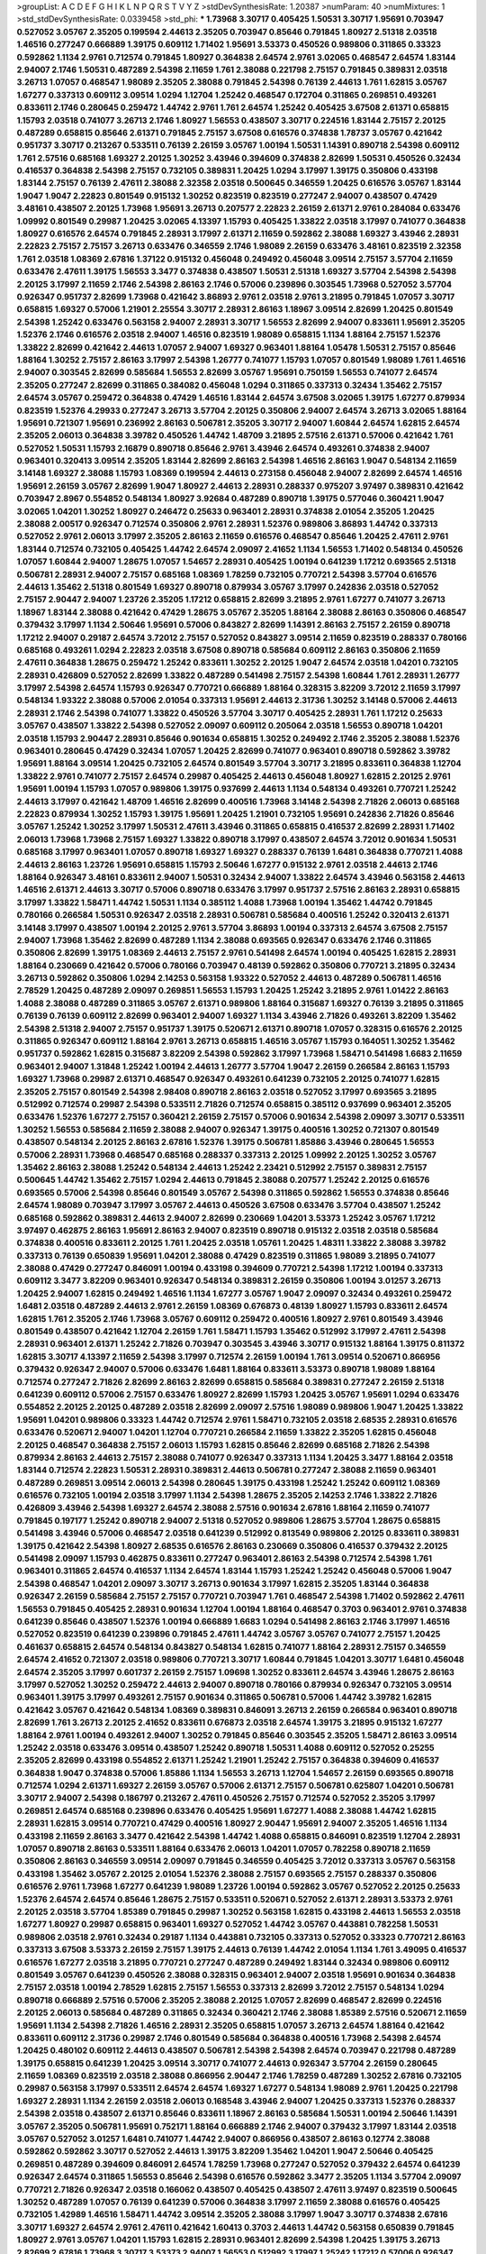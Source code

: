 >groupList:
A C D E F G H I K L
N P Q R S T V Y Z 
>stdDevSynthesisRate:
1.20387 
>numParam:
40
>numMixtures:
1
>std_stdDevSynthesisRate:
0.0339458
>std_phi:
***
1.73968 3.30717 0.405425 1.50531 3.30717 1.95691 0.703947 0.527052 3.05767 2.35205
0.199594 2.44613 2.35205 0.703947 0.85646 0.791845 1.80927 2.51318 2.03518 1.46516
0.277247 0.666889 1.39175 0.609112 1.71402 1.95691 3.53373 0.450526 0.989806 0.311865
0.33323 0.592862 1.1134 2.9761 0.712574 0.791845 1.80927 0.364838 2.64574 2.9761
3.02065 0.468547 2.64574 1.83144 2.94007 2.1746 1.50531 0.487289 2.54398 2.11659
1.761 2.38088 0.221798 2.75157 0.791845 0.389831 2.03518 3.26713 1.07057 0.468547
1.98089 2.35205 2.38088 0.791845 2.54398 0.76139 2.44613 1.761 1.62815 3.05767
1.67277 0.337313 0.609112 3.09514 1.0294 1.12704 1.25242 0.468547 0.172704 0.311865
0.269851 0.493261 0.833611 2.1746 0.280645 0.259472 1.44742 2.9761 1.761 2.64574
1.25242 0.405425 3.67508 2.61371 0.658815 1.15793 2.03518 0.741077 3.26713 2.1746
1.80927 1.56553 0.438507 3.30717 0.224516 1.83144 2.75157 2.20125 0.487289 0.658815
0.85646 2.61371 0.791845 2.75157 3.67508 0.616576 0.374838 1.78737 3.05767 0.421642
0.951737 3.30717 0.213267 0.533511 0.76139 2.26159 3.05767 1.00194 1.50531 1.14391
0.890718 2.54398 0.609112 1.761 2.57516 0.685168 1.69327 2.20125 1.30252 3.43946
0.394609 0.374838 2.82699 1.50531 0.450526 0.32434 0.416537 0.364838 2.54398 2.75157
0.732105 0.389831 1.20425 1.0294 3.17997 1.39175 0.350806 0.433198 1.83144 2.75157
0.76139 2.47611 2.38088 2.32358 2.03518 0.500645 0.346559 1.20425 0.616576 3.05767
1.83144 1.9047 1.9047 2.22823 0.801549 0.915132 1.30252 0.823519 0.823519 0.277247
2.94007 0.438507 0.47429 3.48161 0.438507 2.20125 1.73968 1.95691 3.26713 0.207577
2.22823 2.26159 2.61371 2.9761 0.284084 0.633476 1.09992 0.801549 0.29987 1.20425
3.02065 4.13397 1.15793 0.405425 1.33822 2.03518 3.17997 0.741077 0.364838 1.80927
0.616576 2.64574 0.791845 2.28931 3.17997 2.61371 2.11659 0.592862 2.38088 1.69327
3.43946 2.28931 2.22823 2.75157 2.75157 3.26713 0.633476 0.346559 2.1746 1.98089
2.26159 0.633476 3.48161 0.823519 2.32358 1.761 2.03518 1.08369 2.67816 1.37122
0.915132 0.456048 0.249492 0.456048 3.09514 2.75157 3.57704 2.11659 0.633476 2.47611
1.39175 1.56553 3.3477 0.374838 0.438507 1.50531 2.51318 1.69327 3.57704 2.54398
2.54398 2.20125 3.17997 2.11659 2.1746 2.54398 2.86163 2.1746 0.57006 0.239896
0.303545 1.73968 0.527052 3.57704 0.926347 0.951737 2.82699 1.73968 0.421642 3.86893
2.9761 2.03518 2.9761 3.21895 0.791845 1.07057 3.30717 0.658815 1.69327 0.57006
1.21901 2.25554 3.30717 2.28931 2.86163 1.18967 3.09514 2.82699 1.20425 0.801549
2.54398 1.25242 0.633476 0.563158 2.94007 2.28931 3.30717 1.56553 2.82699 2.94007
0.833611 1.95691 2.35205 1.52376 2.1746 0.616576 2.03518 2.94007 1.46516 0.823519
1.98089 0.658815 1.1134 1.88164 2.75157 1.52376 1.33822 2.82699 0.421642 2.44613
1.07057 2.94007 1.69327 0.963401 1.88164 1.05478 1.50531 2.75157 0.85646 1.88164
1.30252 2.75157 2.86163 3.17997 2.54398 1.26777 0.741077 1.15793 1.07057 0.801549
1.98089 1.761 1.46516 2.94007 0.303545 2.82699 0.585684 1.56553 2.82699 3.05767
1.95691 0.750159 1.56553 0.741077 2.64574 2.35205 0.277247 2.82699 0.311865 0.384082
0.456048 1.0294 0.311865 0.337313 0.32434 1.35462 2.75157 2.64574 3.05767 0.259472
0.364838 0.47429 1.46516 1.83144 2.64574 3.67508 3.02065 1.39175 1.67277 0.879934
0.823519 1.52376 4.29933 0.277247 3.26713 3.57704 2.20125 0.350806 2.94007 2.64574
3.26713 3.02065 1.88164 1.95691 0.721307 1.95691 0.236992 2.86163 0.506781 2.35205
3.30717 2.94007 1.60844 2.64574 1.62815 2.64574 2.35205 2.06013 0.364838 3.39782
0.450526 1.44742 1.48709 3.21895 2.57516 2.61371 0.57006 0.421642 1.761 0.527052
1.50531 1.15793 2.16879 0.890718 0.85646 2.9761 3.43946 2.64574 0.493261 0.374838
2.94007 0.963401 0.320413 3.09514 2.35205 1.83144 2.82699 2.86163 2.54398 1.46516
2.86163 1.9047 0.548134 2.11659 3.14148 1.69327 2.38088 1.15793 1.08369 0.199594
2.44613 0.273158 0.456048 2.94007 2.82699 2.64574 1.46516 1.95691 2.26159 3.05767
2.82699 1.9047 1.80927 2.44613 2.28931 0.288337 0.975207 3.97497 0.389831 0.421642
0.703947 2.8967 0.554852 0.548134 1.80927 3.92684 0.487289 0.890718 1.39175 0.577046
0.360421 1.9047 3.02065 1.04201 1.30252 1.80927 0.246472 0.25633 0.963401 2.28931
0.374838 2.01054 2.35205 1.20425 2.38088 2.00517 0.926347 0.712574 0.350806 2.9761
2.28931 1.52376 0.989806 3.86893 1.44742 0.337313 0.527052 2.9761 2.06013 3.17997
2.35205 2.86163 2.11659 0.616576 0.468547 0.85646 1.20425 2.47611 2.9761 1.83144
0.712574 0.732105 0.405425 1.44742 2.64574 2.09097 2.41652 1.1134 1.56553 1.71402
0.548134 0.450526 1.07057 1.60844 2.94007 1.28675 1.07057 1.54657 2.28931 0.405425
1.00194 0.641239 1.17212 0.693565 2.51318 0.506781 2.28931 2.94007 2.75157 0.685168
1.08369 1.78259 0.732105 0.770721 2.54398 3.57704 0.616576 2.44613 1.35462 2.51318
0.801549 1.69327 0.890718 0.879934 3.05767 3.17997 0.242836 2.03518 0.527052 2.75157
2.90447 2.94007 1.23726 2.35205 1.17212 0.658815 2.82699 3.21895 2.9761 1.67277
0.741077 3.26713 1.18967 1.83144 2.38088 0.421642 0.47429 1.28675 3.05767 2.35205
1.88164 2.38088 2.86163 0.350806 0.468547 0.379432 3.17997 1.1134 2.50646 1.95691
0.57006 0.843827 2.82699 1.14391 2.86163 2.75157 2.26159 0.890718 1.17212 2.94007
0.29187 2.64574 3.72012 2.75157 0.527052 0.843827 3.09514 2.11659 0.823519 0.288337
0.780166 0.685168 0.493261 1.0294 2.22823 2.03518 3.67508 0.890718 0.585684 0.609112
2.86163 0.350806 2.11659 2.47611 0.364838 1.28675 0.259472 1.25242 0.833611 1.30252
2.20125 1.9047 2.64574 2.03518 1.04201 0.732105 2.28931 0.426809 0.527052 2.82699
1.33822 0.487289 0.541498 2.75157 2.54398 1.60844 1.761 2.28931 1.26777 3.17997
2.54398 2.64574 1.15793 0.926347 0.770721 0.666889 1.88164 0.328315 3.82209 3.72012
2.11659 3.17997 0.548134 1.93322 2.38088 0.57006 2.01054 0.337313 1.95691 2.44613
2.31736 1.30252 3.14148 0.57006 2.44613 2.28931 2.1746 2.54398 0.741077 1.33822
0.450526 3.57704 3.30717 0.405425 2.28931 1.761 1.17212 0.25633 3.05767 0.438507
1.33822 2.54398 0.527052 2.09097 0.609112 0.205064 2.03518 1.56553 0.890718 1.04201
2.03518 1.15793 2.90447 2.28931 0.85646 0.901634 0.658815 1.30252 0.249492 2.1746
2.35205 2.38088 1.52376 0.963401 0.280645 0.47429 0.32434 1.07057 1.20425 2.82699
0.741077 0.963401 0.890718 0.592862 3.39782 1.95691 1.88164 3.09514 1.20425 0.732105
2.64574 0.801549 3.57704 3.30717 3.21895 0.833611 0.364838 1.12704 1.33822 2.9761
0.741077 2.75157 2.64574 0.29987 0.405425 2.44613 0.456048 1.80927 1.62815 2.20125
2.9761 1.95691 1.00194 1.15793 1.07057 0.989806 1.39175 0.937699 2.44613 1.1134
0.548134 0.493261 0.770721 1.25242 2.44613 3.17997 0.421642 1.48709 1.46516 2.82699
0.400516 1.73968 3.14148 2.54398 2.71826 2.06013 0.685168 2.22823 0.879934 1.30252
1.15793 1.39175 1.95691 1.20425 1.21901 0.732105 1.95691 0.242836 2.71826 0.85646
3.05767 1.25242 1.30252 3.17997 1.50531 2.47611 3.43946 0.311865 0.658815 0.416537
2.82699 2.28931 1.71402 2.06013 1.73968 1.73968 2.75157 1.69327 1.33822 0.890718
3.17997 0.438507 2.64574 3.72012 0.901634 1.50531 0.685168 3.17997 0.963401 1.07057
0.890718 1.69327 1.69327 0.288337 0.76139 1.6481 0.364838 0.770721 1.4088 2.44613
2.86163 1.23726 1.95691 0.658815 1.15793 2.50646 1.67277 0.915132 2.9761 2.03518
2.44613 2.1746 1.88164 0.926347 3.48161 0.833611 2.94007 1.50531 0.32434 2.94007
1.33822 2.64574 3.43946 0.563158 2.44613 1.46516 2.61371 2.44613 3.30717 0.57006
0.890718 0.633476 3.17997 0.951737 2.57516 2.86163 2.28931 0.658815 3.17997 1.33822
1.58471 1.44742 1.50531 1.1134 0.385112 1.4088 1.73968 1.00194 1.35462 1.44742
0.791845 0.780166 0.266584 1.50531 0.926347 2.03518 2.28931 0.506781 0.585684 0.400516
1.25242 0.320413 2.61371 3.14148 3.17997 0.438507 1.00194 2.20125 2.9761 3.57704
3.86893 1.00194 0.337313 2.64574 3.67508 2.75157 2.94007 1.73968 1.35462 2.82699
0.487289 1.1134 2.38088 0.693565 0.926347 0.633476 2.1746 0.311865 0.350806 2.82699
1.39175 1.08369 2.44613 2.75157 2.9761 0.541498 2.64574 1.00194 0.405425 1.62815
2.28931 1.88164 0.230669 0.421642 0.57006 0.780166 0.703947 0.48139 0.592862 0.350806
0.770721 3.21895 0.32434 3.26713 0.592862 0.350806 1.0294 2.14253 0.563158 1.93322
0.527052 2.44613 0.487289 0.506781 1.46516 2.78529 1.20425 0.487289 2.09097 0.269851
1.56553 1.15793 1.20425 1.25242 3.21895 2.9761 1.01422 2.86163 1.4088 2.38088
0.487289 0.311865 3.05767 2.61371 0.989806 1.88164 0.315687 1.69327 0.76139 3.21895
0.311865 0.76139 0.76139 0.609112 2.82699 0.963401 2.94007 1.69327 1.1134 3.43946
2.71826 0.493261 3.82209 1.35462 2.54398 2.51318 2.94007 2.75157 0.951737 1.39175
0.520671 2.61371 0.890718 1.07057 0.328315 0.616576 2.20125 0.311865 0.926347 0.609112
1.88164 2.9761 3.26713 0.658815 1.46516 3.05767 1.15793 0.164051 1.30252 1.35462
0.951737 0.592862 1.62815 0.315687 3.82209 2.54398 0.592862 3.17997 1.73968 1.58471
0.541498 1.6683 2.11659 0.963401 2.94007 1.31848 1.25242 1.00194 2.44613 1.26777
3.57704 1.9047 2.26159 0.266584 2.86163 1.15793 1.69327 1.73968 0.29987 2.61371
0.468547 0.926347 0.493261 0.641239 0.732105 2.20125 0.741077 1.62815 2.35205 2.75157
0.801549 2.54398 2.98408 0.890718 2.86163 2.03518 0.527052 3.17997 0.693565 3.21895
0.512992 0.712574 0.29987 2.54398 0.533511 2.71826 0.712574 0.658815 0.385112 0.937699
0.963401 2.35205 0.633476 1.52376 1.67277 2.75157 0.360421 2.26159 2.75157 0.57006
0.901634 2.54398 2.09097 3.30717 0.533511 1.30252 1.56553 0.585684 2.11659 2.38088
2.94007 0.926347 1.39175 0.400516 1.30252 0.721307 0.801549 0.438507 0.548134 2.20125
2.86163 2.67816 1.52376 1.39175 0.506781 1.85886 3.43946 0.280645 1.56553 0.57006
2.28931 1.73968 0.468547 0.685168 0.288337 0.337313 2.20125 1.09992 2.20125 1.30252
3.05767 1.35462 2.86163 2.38088 1.25242 0.548134 2.44613 1.25242 2.23421 0.512992
2.75157 0.389831 2.75157 0.500645 1.44742 1.35462 2.75157 1.0294 2.44613 0.791845
2.38088 0.207577 1.25242 2.20125 0.616576 0.693565 0.57006 2.54398 0.85646 0.801549
3.05767 2.54398 0.311865 0.592862 1.56553 0.374838 0.85646 2.64574 1.98089 0.703947
3.17997 3.05767 2.44613 0.450526 3.67508 0.633476 3.57704 0.438507 1.25242 0.685168
0.592862 0.389831 2.44613 2.94007 2.82699 0.230669 1.04201 3.53373 1.25242 3.05767
1.17212 3.97497 0.462875 2.86163 1.95691 2.86163 2.94007 0.823519 0.890718 0.915132
2.03518 2.03518 0.585684 0.374838 0.400516 0.833611 2.20125 1.761 1.20425 2.03518
1.05761 1.20425 1.48311 1.33822 2.38088 3.39782 0.337313 0.76139 0.650839 1.95691
1.04201 2.38088 0.47429 0.823519 0.311865 1.98089 3.21895 0.741077 2.38088 0.47429
0.277247 0.846091 1.00194 0.433198 0.394609 0.770721 2.54398 1.17212 1.00194 0.337313
0.609112 3.3477 3.82209 0.963401 0.926347 0.548134 0.389831 2.26159 0.350806 1.00194
3.01257 3.26713 1.20425 2.94007 1.62815 0.249492 1.46516 1.1134 1.67277 3.05767
1.9047 2.09097 0.32434 0.493261 0.259472 1.6481 2.03518 0.487289 2.44613 2.9761
2.26159 1.08369 0.676873 0.48139 1.80927 1.15793 0.833611 2.64574 1.62815 1.761
2.35205 2.1746 1.73968 3.05767 0.609112 0.259472 0.400516 1.80927 2.9761 0.801549
3.43946 0.801549 0.438507 0.421642 1.12704 2.26159 1.761 1.58471 1.15793 1.35462
0.512992 3.17997 2.47611 2.54398 2.28931 0.963401 2.61371 1.25242 2.71826 0.703947
0.303545 3.43946 3.30717 0.915132 1.88164 1.39175 0.811372 1.62815 3.30717 4.13397
2.11659 2.54398 3.17997 0.712574 2.26159 1.00194 1.761 3.09514 0.520671 0.866956
0.379432 0.926347 2.94007 0.57006 0.633476 1.6481 1.88164 0.833611 3.53373 0.890718
1.98089 1.88164 0.712574 0.277247 2.71826 2.82699 2.86163 2.82699 0.658815 0.585684
0.389831 0.277247 2.26159 2.51318 0.641239 0.609112 0.57006 2.75157 0.633476 1.80927
2.82699 1.15793 1.20425 3.05767 1.95691 1.0294 0.633476 0.554852 2.20125 2.20125
0.487289 2.03518 2.82699 2.09097 2.57516 1.98089 0.989806 1.9047 1.20425 1.33822
1.95691 1.04201 0.989806 0.33323 1.44742 0.712574 2.9761 1.58471 0.732105 2.03518
2.68535 2.28931 0.616576 0.633476 0.520671 2.94007 1.04201 1.12704 0.770721 0.266584
2.11659 1.33822 2.35205 1.62815 0.456048 2.20125 0.468547 0.364838 2.75157 2.06013
1.15793 1.62815 0.85646 2.82699 0.685168 2.71826 2.54398 0.879934 2.86163 2.44613
2.75157 2.38088 0.741077 0.926347 0.337313 1.1134 1.20425 3.3477 1.88164 2.03518
1.83144 0.712574 2.22823 1.50531 2.28931 0.389831 2.44613 0.506781 0.277247 2.38088
2.11659 0.963401 0.487289 0.269851 3.09514 2.06013 2.54398 0.280645 1.39175 0.433198
1.25242 1.25242 0.609112 1.08369 0.616576 0.732105 1.00194 2.03518 3.17997 1.1134
2.54398 1.28675 2.35205 2.14253 2.1746 1.33822 2.71826 0.426809 3.43946 2.54398
1.69327 2.64574 2.38088 2.57516 0.901634 2.67816 1.88164 2.11659 0.741077 0.791845
0.197177 1.25242 0.890718 2.94007 2.51318 0.527052 0.989806 1.28675 3.57704 1.28675
0.658815 0.541498 3.43946 0.57006 0.468547 2.03518 0.641239 0.512992 0.813549 0.989806
2.20125 0.833611 0.389831 1.39175 0.421642 2.54398 1.80927 2.68535 0.616576 2.86163
0.230669 0.350806 0.416537 0.379432 2.20125 0.541498 2.09097 1.15793 0.462875 0.833611
0.277247 0.963401 2.86163 2.54398 0.712574 2.54398 1.761 0.963401 0.311865 2.64574
0.416537 1.1134 2.64574 1.83144 1.15793 1.25242 1.25242 0.456048 0.57006 1.9047
2.54398 0.468547 1.04201 2.09097 3.30717 3.26713 0.901634 3.17997 1.62815 2.35205
1.83144 0.364838 0.926347 2.26159 0.585684 2.75157 2.75157 0.770721 0.703947 1.761
0.468547 2.54398 1.71402 0.592862 2.47611 1.56553 0.791845 0.405425 2.28931 0.901634
1.12704 1.00194 1.88164 0.468547 0.3703 0.963401 2.9761 0.374838 0.641239 0.85646
0.438507 1.52376 1.00194 0.666889 1.6683 1.0294 0.541498 2.86163 2.1746 3.17997
1.46516 0.527052 0.823519 0.641239 0.239896 0.791845 2.47611 1.44742 3.05767 3.05767
0.741077 2.75157 1.20425 0.461637 0.658815 2.64574 0.548134 0.843827 0.548134 1.62815
0.741077 1.88164 2.28931 2.75157 0.346559 2.64574 2.41652 0.721307 2.03518 0.989806
0.770721 3.30717 1.60844 0.791845 1.04201 3.30717 1.6481 0.456048 2.64574 2.35205
3.17997 0.601737 2.26159 2.75157 1.09698 1.30252 0.833611 2.64574 3.43946 1.28675
2.86163 3.17997 0.527052 1.30252 0.259472 2.44613 2.94007 0.890718 0.780166 0.879934
0.926347 0.732105 3.09514 0.963401 1.39175 3.17997 0.493261 2.75157 0.901634 0.311865
0.506781 0.57006 1.44742 3.39782 1.62815 0.421642 3.05767 0.421642 0.548134 1.08369
0.389831 0.846091 3.26713 2.26159 0.266584 0.963401 0.890718 2.82699 1.761 3.26713
2.20125 2.41652 0.833611 0.676873 2.03518 2.64574 1.39175 3.21895 0.915132 1.67277
1.88164 2.9761 1.00194 0.493261 2.94007 1.30252 0.791845 0.85646 0.303545 2.35205
1.58471 2.86163 3.09514 1.25242 2.03518 0.633476 3.09514 0.438507 1.25242 0.890718
1.50531 1.4088 0.609112 0.527052 0.25255 2.35205 2.82699 0.433198 0.554852 2.61371
1.25242 1.21901 1.25242 2.75157 0.364838 0.394609 0.416537 0.364838 1.9047 0.374838
0.57006 1.85886 1.1134 1.56553 3.26713 1.12704 1.54657 2.26159 0.693565 0.890718
0.712574 1.0294 2.61371 1.69327 2.26159 3.05767 0.57006 2.61371 2.75157 0.506781
0.625807 1.04201 0.506781 3.30717 2.94007 2.54398 0.186797 0.213267 2.47611 0.450526
2.75157 0.712574 0.527052 2.35205 3.17997 0.269851 2.64574 0.685168 0.239896 0.633476
0.405425 1.95691 1.67277 1.4088 2.38088 1.44742 1.62815 2.28931 1.62815 3.09514
0.770721 0.47429 0.400516 1.80927 2.90447 1.95691 2.94007 2.35205 1.46516 1.1134
0.433198 2.11659 2.86163 3.3477 0.421642 2.54398 1.44742 1.4088 0.658815 0.846091
0.823519 1.12704 2.28931 1.07057 0.890718 2.86163 0.533511 1.88164 0.633476 2.06013
1.04201 1.07057 0.782258 0.890718 2.11659 0.350806 2.86163 0.346559 3.09514 2.09097
0.791845 0.346559 0.405425 3.72012 0.337313 3.05767 0.563158 0.433198 1.35462 3.05767
2.20125 2.01054 1.52376 2.38088 2.75157 0.693565 2.75157 0.288337 0.350806 0.616576
2.9761 1.73968 1.67277 0.641239 1.98089 1.23726 1.00194 0.592862 3.05767 0.527052
2.20125 0.25633 1.52376 2.64574 2.64574 0.85646 1.28675 2.75157 0.533511 0.520671
0.527052 2.61371 2.28931 3.53373 2.9761 2.20125 2.03518 3.57704 1.85389 0.791845
0.29987 1.30252 0.563158 1.62815 0.433198 2.44613 1.56553 2.03518 1.67277 1.80927
0.29987 0.658815 0.963401 1.69327 0.527052 1.44742 3.05767 0.443881 0.782258 1.50531
0.989806 2.03518 2.9761 0.32434 0.29187 1.1134 0.443881 0.732105 0.337313 0.527052
0.33323 0.770721 2.86163 0.337313 3.67508 3.53373 2.26159 2.75157 1.39175 2.44613
0.76139 1.44742 2.01054 1.1134 1.761 3.49095 0.416537 0.616576 1.67277 2.03518
3.21895 0.770721 0.277247 0.487289 0.249492 1.83144 0.32434 0.989806 0.609112 0.801549
3.05767 0.641239 0.450526 2.38088 0.328315 0.963401 2.94007 2.03518 1.95691 0.901634
0.364838 2.75157 2.03518 1.00194 2.78529 1.62815 2.75157 1.56553 0.337313 2.82699
3.72012 2.75157 0.548134 1.0294 0.890718 0.666889 2.57516 0.57006 2.35205 2.38088
2.20125 1.07057 2.82699 0.468547 2.82699 0.224516 2.20125 2.06013 0.585684 0.487289
0.311865 0.32434 0.360421 2.1746 2.38088 1.85389 2.57516 0.520671 2.11659 1.95691
1.1134 2.54398 2.71826 1.46516 2.28931 2.35205 0.658815 1.07057 3.26713 2.64574
1.88164 0.421642 0.833611 0.609112 2.31736 0.29987 2.1746 0.801549 0.585684 0.364838
0.400516 1.73968 2.54398 2.64574 1.20425 0.480102 0.609112 2.44613 0.438507 0.506781
2.54398 2.54398 2.64574 0.703947 0.221798 0.487289 1.39175 0.658815 0.641239 1.20425
3.09514 3.30717 0.741077 2.44613 0.926347 3.57704 2.26159 0.280645 2.11659 1.08369
0.823519 2.03518 2.38088 0.866956 2.90447 2.1746 1.78259 0.487289 1.30252 2.67816
0.732105 0.29987 0.563158 3.17997 0.533511 2.64574 2.64574 1.69327 1.67277 0.548134
1.98089 2.9761 1.20425 0.221798 1.69327 2.28931 1.1134 2.26159 2.03518 2.06013
0.168548 3.43946 2.94007 1.20425 0.337313 1.52376 0.288337 2.54398 2.03518 0.438507
2.61371 0.85646 0.833611 1.18967 2.86163 0.585684 1.50531 1.00194 2.50646 1.14391
3.05767 2.35205 0.506781 1.95691 0.752171 1.88164 0.666889 2.1746 2.94007 0.379432
3.17997 1.83144 2.03518 3.05767 0.527052 3.01257 1.6481 0.741077 1.44742 2.94007
0.866956 0.438507 2.86163 0.12774 2.38088 0.592862 0.592862 3.30717 0.527052 2.44613
1.39175 3.82209 1.35462 1.04201 1.9047 2.50646 0.405425 0.269851 0.487289 0.394609
0.846091 2.64574 1.78259 1.73968 0.277247 0.527052 0.379432 2.64574 0.641239 0.926347
2.64574 0.311865 1.56553 0.85646 2.54398 0.616576 0.592862 3.3477 2.35205 1.1134
3.57704 2.09097 0.770721 2.71826 0.926347 2.03518 0.166062 0.438507 0.405425 0.438507
2.47611 3.97497 0.823519 0.500645 1.30252 0.487289 1.07057 0.76139 0.641239 0.57006
0.364838 3.17997 2.11659 2.38088 0.616576 0.405425 0.732105 1.42989 1.46516 1.58471
1.44742 3.09514 2.35205 2.38088 3.17997 1.9047 3.30717 0.374838 2.67816 3.30717
1.69327 2.64574 2.9761 2.47611 0.421642 1.60413 0.3703 2.44613 1.44742 0.563158
0.650839 0.791845 1.80927 2.9761 3.05767 1.04201 1.15793 1.62815 2.28931 0.963401
2.82699 2.54398 1.20425 1.39175 3.26713 2.82699 2.67816 1.73968 3.30717 3.53373
2.94007 1.56553 0.512992 3.17997 1.25242 1.17212 0.57006 0.926347 2.20125 0.433198
1.23726 1.50531 0.450526 2.35205 2.75157 0.616576 2.14253 0.801549 0.890718 2.71826
2.28931 2.44613 0.411494 1.00194 1.25242 2.67816 1.00194 0.337313 3.43946 0.609112
2.54398 0.47429 0.311865 0.616576 0.890718 0.33323 2.94007 1.35462 0.879934 0.693565
1.18967 3.05767 2.44613 1.30252 1.33822 1.18967 0.416537 0.866956 1.56553 1.07057
0.601737 0.57006 0.989806 1.69327 0.563158 0.649098 1.73968 2.75157 1.25242 1.4088
3.17997 3.30717 0.633476 2.86163 0.337313 1.08369 0.951737 0.685168 0.633476 3.43946
0.506781 0.320413 1.80927 0.633476 0.890718 3.82209 0.280645 3.39782 0.303545 1.20425
0.233496 0.685168 0.506781 0.259472 2.54398 1.18967 0.780166 0.548134 1.52376 3.43946
2.44613 1.00194 0.527052 2.9761 0.400516 1.9047 1.01422 1.15793 3.17997 1.30252
0.592862 0.693565 0.823519 2.9761 0.890718 3.30717 1.12704 0.585684 0.890718 0.823519
0.741077 3.43946 2.44613 0.585684 0.506781 1.62815 3.30717 0.801549 3.17997 1.95691
2.47611 0.303545 2.38088 0.405425 0.658815 0.433198 3.05767 2.03518 0.405425 2.35205
4.13397 1.4088 2.54398 1.88164 2.1746 2.9761 0.685168 2.14253 0.721307 2.28931
3.82209 0.685168 0.533511 1.00194 2.28931 2.64574 2.09097 3.30717 2.94007 0.625807
0.915132 2.75157 2.61371 1.07057 0.527052 3.39782 1.25242 2.03518 2.28931 1.80927
1.761 0.266584 1.46516 2.75157 3.30717 1.98089 2.86163 1.88164 0.328315 2.9761
1.71402 0.685168 1.42989 0.823519 0.456048 2.86163 1.50531 1.95691 3.53373 3.57704
2.28931 0.527052 0.926347 2.9761 1.67277 2.11659 1.62815 2.75157 1.0294 2.11659
0.47429 0.433198 2.26159 2.38088 1.46516 2.51318 2.64574 3.17997 2.54398 0.563158
2.11659 2.82699 1.1134 1.73968 1.56553 2.26159 0.57006 0.712574 0.32434 0.421642
0.47429 2.64574 0.76139 0.741077 1.07057 2.44613 2.94007 2.35205 1.73968 0.421642
0.633476 2.44613 1.00194 0.548134 0.236992 1.08369 0.456048 3.09514 0.685168 1.05478
2.41652 1.35462 1.761 1.62815 0.29987 0.723242 0.215881 2.20125 0.527052 2.78529
1.73968 1.0294 1.0294 2.26159 1.54657 1.9047 1.9047 1.58471 2.20125 0.585684
2.51318 0.658815 2.20125 0.548134 1.1134 2.03518 0.585684 0.741077 0.833611 0.609112
1.83144 0.32434 0.433198 0.29187 1.0294 2.86163 2.86163 0.337313 1.73968 0.548134
2.28931 0.703947 3.05767 1.44742 1.83144 2.54398 1.95691 0.712574 0.592862 1.98089
3.17997 0.890718 2.9761 1.07057 1.50531 2.54398 1.46516 0.76139 1.67277 0.29987
1.761 1.62815 0.364838 0.249492 2.82699 1.15793 3.39782 0.801549 0.374838 0.901634
2.51318 2.64574 1.00194 2.38088 2.64574 2.61371 0.989806 1.95691 1.04201 1.761
1.4088 0.989806 2.64574 2.64574 0.374838 0.890718 1.73968 2.82699 0.915132 0.487289
0.433198 2.44613 0.512992 2.28931 1.1134 0.76139 0.288337 0.823519 2.86163 0.585684
2.54398 0.438507 0.703947 1.08369 0.246472 2.44613 1.761 0.450526 1.56553 1.33822
2.75157 0.421642 0.468547 2.67816 1.62815 2.75157 2.82699 0.468547 1.69327 0.374838
0.346559 2.28931 0.29624 0.951737 2.94007 2.26159 3.86893 3.57704 1.00194 0.405425
2.82699 0.770721 2.86163 0.585684 0.989806 0.421642 1.69327 3.35668 1.52376 0.405425
2.94007 1.95691 3.05767 2.57516 0.770721 0.57006 2.1746 3.39782 1.80927 0.527052
0.951737 0.541498 3.01257 0.269851 1.83144 2.06013 0.666889 3.05767 1.9047 0.421642
3.30717 1.88164 0.890718 0.926347 0.288337 1.761 3.82209 1.50531 0.641239 0.770721
2.71826 2.94007 0.548134 0.487289 0.541498 1.73968 0.450526 0.890718 1.15793 1.33822
2.57516 2.44613 0.433198 1.00194 0.527052 2.64574 0.355105 2.11659 0.76139 1.20425
3.97497 2.86163 3.57704 1.21901 2.86163 1.30252 2.20125 2.03518 2.20125 1.33822
1.98089 2.35205 2.64574 2.44613 0.963401 0.342363 0.311865 0.389831 1.88164 2.51318
0.450526 0.468547 2.41652 0.85646 1.30252 2.11659 2.54398 1.23726 3.21895 2.03518
2.61371 1.07057 1.88164 2.09097 2.14253 1.04201 0.813549 1.25242 0.29987 0.693565
2.57516 2.86163 3.17997 1.83144 1.58471 2.82699 2.9761 2.86163 0.658815 2.64574
1.17212 2.82699 1.761 2.67816 0.770721 2.94007 1.0294 3.43946 0.493261 0.57006
2.86163 1.67277 0.32434 2.28931 0.405425 0.421642 2.64574 2.86163 0.533511 2.35205
0.770721 2.54398 0.493261 0.712574 0.85646 1.07057 0.989806 1.15793 3.39782 0.29987
1.50531 2.86163 1.35462 2.20125 0.963401 0.27389 0.57006 0.506781 0.405425 2.57516
2.9761 0.963401 2.20125 0.520671 0.438507 0.364838 0.750159 2.64574 2.57516 2.44613
2.11659 1.62815 3.43946 2.57516 2.71826 0.770721 0.548134 2.9761 0.963401 2.03518
1.69327 1.62815 2.64574 0.379432 0.926347 2.26159 3.86893 1.85389 3.77581 0.32434
0.29987 1.25242 1.83144 0.533511 0.703947 2.75157 1.35462 2.64574 0.890718 1.761
2.11659 2.44613 0.732105 1.09992 0.280645 0.937699 1.1134 1.83144 1.20425 1.28675
0.732105 1.30252 3.72012 3.26713 1.05478 2.64574 2.75157 1.39175 0.405425 1.9047
1.30252 0.685168 0.308089 1.83144 0.57006 3.30717 0.685168 2.03518 2.64574 0.87758
0.650839 1.95691 0.29624 2.67816 2.61371 0.833611 0.29987 1.50531 0.666889 2.1746
3.14148 2.64574 3.17997 0.548134 0.721307 2.41006 0.57006 0.57006 2.26159 0.685168
3.05767 2.28931 2.94007 0.823519 0.750159 1.39175 0.374838 1.56553 0.548134 1.42989
2.11659 0.963401 0.438507 0.394609 2.06013 2.64574 2.94007 2.54398 0.633476 2.14253
2.38088 3.67508 2.11659 0.592862 3.17997 0.421642 1.56553 1.50531 0.989806 0.57006
2.94007 1.50531 2.1746 2.28931 3.05767 0.616576 1.31848 1.21901 0.676873 0.585684
0.563158 2.67816 0.468547 1.07057 0.303545 1.6481 1.28675 0.633476 1.95691 2.20125
0.548134 0.533511 0.85646 0.616576 0.901634 2.26159 1.50531 0.712574 2.20125 0.456048
2.20125 1.0294 0.890718 2.14253 2.38088 0.548134 0.633476 2.28931 2.9761 0.901634
1.20425 3.09514 3.05767 2.82699 2.94007 2.54398 1.1134 2.9761 2.86163 1.20425
1.15793 0.890718 3.30717 2.03518 3.17997 1.44742 0.456048 3.17997 0.346559 3.17997
2.94007 0.527052 2.06013 1.83144 3.17997 2.54398 0.658815 1.08369 1.98089 1.0294
2.03518 2.26159 2.67816 0.548134 0.548134 0.421642 1.62815 0.915132 0.410393 0.666889
2.82699 3.72012 2.64574 0.350806 2.47611 1.73968 2.28931 3.05767 0.658815 0.389831
0.703947 2.38088 2.38088 2.94007 3.30717 0.666889 2.20125 2.64574 3.21895 2.9761
3.82209 0.791845 2.86163 1.12704 0.732105 2.47611 2.57516 1.4088 2.75157 0.450526
0.770721 2.14253 1.25242 1.50531 2.9761 2.9761 0.548134 2.26159 2.75157 0.394609
0.405425 0.76139 2.86163 0.405425 0.328315 0.520671 2.11659 3.05767 1.25242 2.94007
0.145841 0.400516 1.69327 2.82699 2.71826 1.4088 0.57006 2.86163 3.43946 2.94007
2.03518 3.17997 0.438507 2.20125 0.389831 1.1134 0.633476 2.28931 0.685168 0.85646
1.46516 0.389831 2.20125 0.609112 2.47611 0.693565 1.761 0.29987 1.42989 0.374838
2.44613 1.30252 0.468547 0.685168 1.69327 0.741077 2.64574 0.592862 2.28931 0.438507
2.75157 1.33822 3.05767 0.57006 1.83144 1.39175 3.05767 0.890718 1.0294 0.633476
2.51318 0.741077 1.56553 1.67277 1.00194 0.741077 3.53373 1.25242 1.25242 0.433198
1.56553 0.791845 1.95691 2.57516 0.506781 2.64574 2.28931 1.14391 1.52376 2.35205
3.39782 1.83144 0.649098 0.29624 0.712574 3.14148 0.32434 3.72012 1.80927 3.26713
0.85646 2.54398 1.20425 3.39782 1.73968 2.86163 0.487289 3.39782 3.3477 0.57006
0.693565 1.60844 0.379432 1.56553 1.88164 1.0294 0.394609 1.20425 0.29187 2.35205
2.86163 2.03518 3.49095 2.14253 0.658815 0.57006 0.712574 2.86163 1.25242 2.94007
1.26777 2.71826 0.833611 1.50531 2.11659 2.75157 2.28931 1.80927 2.35205 0.405425
2.22823 1.56553 3.3477 0.405425 1.14391 1.56553 1.98089 2.75157 1.04201 0.693565
1.46516 2.9761 2.26159 3.67508 1.50531 1.4088 0.741077 2.75157 0.506781 0.741077
0.890718 0.641239 0.791845 0.890718 2.26159 1.35462 4.13397 0.527052 0.450526 3.09514
0.592862 2.41652 3.72012 0.57006 2.54398 0.280645 3.17997 1.07057 0.633476 1.73968
1.18967 3.17997 1.83144 0.487289 2.09097 0.609112 1.04201 0.846091 0.890718 0.416537
2.03518 0.685168 2.54398 0.277247 0.741077 2.94007 0.732105 3.17997 0.438507 0.32434
3.17997 1.0294 2.94007 0.901634 0.770721 1.50531 1.9047 2.11659 0.487289 1.56553
0.480102 0.609112 2.38088 0.609112 2.09097 1.07057 1.56553 2.11659 0.277247 0.487289
0.548134 2.11659 2.71826 1.1134 2.09097 0.85646 0.242836 2.86163 2.38088 1.73968
2.26159 1.0294 1.25242 2.82699 2.38088 0.374838 0.609112 1.0294 2.44613 0.890718
3.30717 2.94007 1.25242 2.28931 1.25242 0.926347 0.712574 1.56553 1.25242 1.07057
1.1134 2.38088 1.33822 2.03518 0.585684 0.438507 3.05767 1.28675 0.288337 1.15793
0.541498 2.82699 1.0294 1.20425 0.506781 0.487289 3.30717 0.288337 0.658815 2.47611
1.07057 3.97497 0.57006 0.337313 1.07057 0.592862 0.379432 2.54398 1.35462 1.12704
1.35462 2.86163 3.17997 2.94007 2.94007 0.487289 0.311865 0.450526 1.4088 2.82699
1.56553 2.1746 1.14391 2.54398 1.88164 1.30252 0.379432 0.801549 1.1134 2.75157
0.633476 0.360421 2.64574 2.78529 0.456048 2.38088 0.364838 1.04201 1.28675 2.03518
0.76139 0.520671 2.20125 0.410393 1.25242 0.527052 0.963401 2.03518 0.592862 2.28931
1.1134 1.07057 0.641239 0.741077 1.00194 0.721307 0.29624 1.73968 0.633476 0.801549
1.761 1.23726 0.890718 2.09097 0.732105 3.57704 0.609112 1.6481 0.693565 1.1134
2.82699 1.761 1.39175 0.236992 0.360421 0.901634 2.61371 2.82699 1.0294 2.28931
3.30717 2.86163 3.86893 2.06013 0.76139 0.29987 2.38088 2.11659 1.12704 4.13397
0.350806 2.71826 2.82699 3.09514 0.541498 0.191917 0.360421 1.35462 0.315687 0.499306
3.14148 0.506781 0.468547 2.71826 2.71826 3.72012 1.80927 3.3477 3.30717 0.963401
1.56553 0.487289 1.35462 0.350806 0.791845 1.69327 2.03518 1.18967 2.86163 0.901634
2.64574 2.47611 3.09514 3.39782 1.20425 3.17997 0.308089 0.833611 1.69327 3.17997
1.1134 0.732105 0.666889 0.823519 2.28931 2.38088 0.259472 0.337313 2.11659 2.54398
2.67816 0.926347 0.303545 0.364838 3.09514 0.554852 3.43946 0.741077 2.44613 3.3477
0.823519 2.75157 2.38088 1.80927 0.937699 0.389831 2.75157 0.989806 0.410393 2.9761
0.159675 0.520671 2.75157 2.75157 0.548134 1.69327 1.39175 2.11659 0.866956 2.82699
0.937699 0.394609 1.39175 1.00194 3.17997 1.30252 0.791845 0.541498 3.05767 0.770721
1.56553 2.54398 1.9047 0.277247 1.20425 2.54398 0.374838 0.685168 0.315687 1.23726
1.761 2.78529 0.76139 2.03518 0.438507 3.14148 1.761 0.374838 3.39782 0.732105
0.438507 0.76139 0.963401 0.823519 2.54398 0.901634 2.64574 0.233496 0.592862 0.609112
2.54398 3.72012 3.09514 0.389831 0.658815 1.1134 1.56553 0.585684 0.438507 0.57006
2.11659 2.28931 0.76139 0.249492 0.456048 1.62815 0.770721 2.64574 2.75157 3.48161
0.616576 1.50531 0.658815 2.57516 2.57516 1.4088 2.61371 0.360421 0.337313 3.14148
1.52376 2.57516 1.33822 0.592862 0.85646 0.85646 2.26159 1.0294 0.989806 3.43946
2.44613 1.35462 0.937699 3.53373 1.50531 1.07057 0.963401 2.20125 0.374838 2.86163
0.712574 1.56553 3.09514 2.54398 2.20125 1.78737 1.46516 1.67277 1.35462 2.82699
3.72012 3.97497 0.563158 0.405425 0.379432 2.44613 1.69327 2.38088 1.35462 0.963401
1.54657 0.926347 2.75157 0.989806 3.26713 2.44613 0.527052 3.17997 3.67508 0.585684
1.44742 3.17997 2.01054 2.11659 1.4088 2.75157 2.35205 2.35205 2.86163 3.53373
0.609112 2.94007 0.57006 0.468547 2.82699 1.17212 2.86163 0.548134 1.04201 0.360421
0.288337 2.47611 0.85646 2.20125 0.191917 0.693565 0.926347 1.25242 0.732105 0.221798
3.30717 0.658815 2.20125 1.4088 0.703947 0.915132 3.39782 0.405425 2.86163 1.52376
1.33822 2.68535 3.21895 1.25242 2.82699 1.98089 1.761 1.30252 2.75157 1.62815
0.48139 0.506781 1.50531 1.95691 1.56553 0.890718 1.95691 0.963401 3.43946 3.14148
2.11659 2.22823 0.989806 3.17997 2.11659 0.57006 2.9761 1.69327 0.926347 1.4088
0.346559 2.28931 0.890718 2.41652 0.47429 2.67816 1.98089 2.71826 3.43946 3.39782
0.963401 0.374838 1.67277 2.94007 0.280645 0.512992 0.487289 2.20125 0.592862 0.541498
0.609112 3.67508 0.527052 2.54398 1.20425 2.44613 2.94007 0.926347 0.85646 0.421642
1.1134 1.14391 0.770721 1.9047 0.405425 0.350806 3.09514 1.0294 0.633476 1.56553
1.69327 1.1134 1.15793 1.07057 1.25242 0.76139 0.337313 3.82209 0.47429 0.456048
1.0294 1.33822 1.39175 0.277247 2.67816 2.44613 2.38088 1.71402 1.83144 1.04201
1.20425 0.360421 1.95691 1.35462 1.50531 0.415423 2.14253 2.9761 1.62815 0.782258
1.08369 3.30717 0.592862 2.35205 3.57704 2.11659 0.277247 0.846091 2.94007 0.676873
0.259472 0.741077 3.30717 0.685168 1.07057 2.09097 2.38088 0.901634 0.520671 3.21895
0.770721 0.29987 1.15793 1.23726 0.592862 2.28931 2.94007 2.1746 1.46516 0.394609
2.20125 2.82699 2.09097 2.20125 0.32434 2.64574 0.400516 3.17997 0.548134 0.770721
0.703947 0.527052 2.28931 3.26713 0.963401 0.721307 0.801549 2.38088 1.6481 2.51318
2.35205 0.890718 1.14391 1.15793 0.346559 2.28931 2.38088 0.879934 0.421642 2.75157
1.4088 1.67277 1.07057 0.394609 1.50531 1.0294 0.901634 1.28675 2.38088 0.433198
2.57516 2.28931 1.58471 0.487289 0.506781 1.15793 2.11659 0.493261 0.364838 1.33822
2.38088 0.601737 0.493261 2.26159 0.33323 2.26159 2.47611 0.33323 1.1134 1.83144
0.85646 1.27117 1.56553 0.520671 3.3477 2.57516 3.17997 1.30252 1.33822 2.9761
1.80927 2.61371 3.53373 2.44613 1.83144 0.288337 0.360421 1.0294 1.95691 3.30717
2.11659 0.239896 1.56553 0.487289 1.33822 2.11659 1.46516 1.9047 1.95691 0.879934
1.83144 3.43946 0.249492 0.633476 2.09097 1.761 0.741077 1.761 0.29987 1.33822
0.732105 3.05767 2.47611 0.433198 0.350806 0.33323 2.38088 1.95691 0.989806 2.94007
2.8967 2.57516 2.11659 1.33822 2.9761 1.88164 3.17997 2.64574 0.421642 1.39175
3.17997 1.83144 0.337313 2.44613 2.94007 2.9761 0.47429 1.35462 2.03518 0.866956
2.75157 2.38088 1.0294 0.666889 1.50531 0.259472 1.60844 1.28675 1.88164 0.29987
0.389831 0.506781 0.609112 1.0294 0.712574 2.03518 1.04201 2.67816 0.541498 1.20425
3.67508 0.85646 0.506781 0.438507 1.04201 0.866956 1.56553 2.64574 3.39782 3.39782
0.770721 0.823519 0.57006 3.09514 1.761 1.56553 2.9761 0.277247 1.25242 0.890718
3.43946 3.05767 1.15793 1.4088 0.57006 0.32434 1.50531 0.685168 0.57006 0.801549
3.30717 0.625807 1.44742 0.280645 2.14253 2.26159 0.350806 0.421642 3.39782 3.09514
2.35205 1.04201 1.95691 0.658815 0.500645 1.761 2.47611 2.75157 3.14148 1.30252
2.64574 3.39782 0.350806 1.50531 3.82209 1.62815 0.915132 2.86163 0.157742 0.951737
1.20425 0.32434 0.288337 1.35462 2.11659 2.9761 1.44742 0.823519 0.57006 1.88164
2.75157 0.975207 0.389831 2.31736 0.337313 2.71826 1.18967 0.866956 1.0294 1.56553
1.62815 2.38088 1.44742 1.07057 0.400516 1.14391 3.17997 0.487289 1.761 1.9047
3.09514 0.658815 0.658815 2.75157 1.07057 0.732105 2.54398 1.69327 3.17997 2.75157
2.35205 2.54398 2.94007 0.456048 2.54398 1.83144 1.44742 1.98089 2.54398 1.54657
0.975207 2.51318 1.04201 1.00194 2.47611 0.791845 2.54398 0.85646 2.86163 2.20125
0.311865 2.75157 0.741077 3.82209 2.75157 2.94007 0.633476 1.39175 0.405425 1.20425
2.57516 3.39782 0.426809 1.50531 0.400516 0.633476 2.54398 0.721307 0.926347 0.926347
2.54398 0.926347 0.303545 0.926347 0.585684 1.1134 1.20425 1.62815 0.456048 0.625807
0.741077 2.54398 1.4088 2.11659 0.85646 1.62815 2.75157 1.80927 1.88164 2.86163
1.28675 1.25242 0.926347 2.44613 3.30717 3.57704 0.937699 2.82699 1.62815 1.80927
3.43946 0.770721 2.31736 0.389831 2.20125 0.685168 2.64574 2.86163 3.57704 1.58471
2.03518 0.394609 0.791845 0.801549 0.360421 1.28675 0.512992 2.11659 0.633476 0.405425
3.09514 2.64574 0.438507 3.09514 3.53373 3.05767 0.224516 2.54398 1.73968 0.499306
0.811372 0.712574 2.1746 1.87661 2.82699 0.712574 0.487289 0.405425 0.666889 2.28931
2.54398 0.963401 1.73968 0.500645 0.712574 0.685168 1.761 0.685168 0.533511 4.24727
1.85886 1.33822 0.259472 0.770721 0.405425 1.35462 0.951737 1.1134 2.86163 1.04201
1.30252 3.05767 1.80927 2.03518 2.03518 2.51318 3.26713 0.866956 0.350806 1.04201
1.09992 1.39175 0.360421 0.770721 2.11659 1.14391 0.468547 2.71826 0.641239 0.915132
1.69327 3.53373 2.54398 2.47611 2.75157 1.4088 1.761 0.609112 1.00194 0.989806
0.25633 1.50531 2.26159 0.433198 1.08369 1.69327 2.94007 2.86163 0.233496 1.08369
3.14148 0.712574 0.57006 0.29987 0.616576 0.468547 0.303545 0.249492 1.1134 3.43946
0.25633 3.09514 3.82209 1.73968 1.4088 2.64574 3.05767 0.592862 0.926347 1.12704
2.35205 1.98089 2.54398 3.05767 0.585684 2.38088 1.93322 0.693565 1.15793 0.416537
2.28931 0.25255 0.791845 0.438507 2.44613 2.20125 3.53373 0.288337 0.926347 2.54398
0.389831 0.76139 0.379432 3.05767 2.03518 0.585684 2.26159 1.15793 0.823519 2.75157
2.64574 1.58471 2.54398 2.86163 0.456048 1.17212 3.09514 1.25242 3.67508 2.9761
1.17212 2.32358 0.374838 0.269851 2.64574 3.43946 3.17997 0.346559 1.46516 0.901634
1.28675 0.585684 0.685168 0.500645 0.249492 2.9761 1.60844 3.05767 1.56553 0.520671
0.25633 0.963401 1.0294 0.741077 0.577046 0.389831 0.963401 0.426809 3.05767 0.592862
1.15793 1.56553 2.86163 1.62815 0.364838 2.20125 1.44742 0.693565 2.35205 1.15793
2.44613 2.11659 2.86163 0.360421 1.30252 1.44742 0.405425 1.25242 1.67277 1.46516
1.07057 1.88164 0.506781 0.937699 1.62815 1.56553 1.95691 1.0294 3.01257 3.43946
3.43946 2.64574 1.35462 2.75157 0.450526 2.26159 3.67508 3.39782 1.39175 2.38088
1.56553 2.28931 2.54398 2.28931 1.67277 1.20425 2.20125 2.35205 2.78529 3.09514
3.30717 0.500645 0.833611 2.03518 2.26159 3.17997 2.51318 0.801549 0.541498 0.741077
1.07057 1.15793 2.82699 1.9047 2.64574 3.17997 2.86163 1.58471 2.71826 0.712574
1.9047 0.721307 2.64574 3.72012 0.337313 3.53373 3.17997 1.4088 0.592862 0.823519
3.30717 3.39782 3.17997 2.64574 2.38088 1.95691 1.69327 2.57516 0.823519 2.64574
1.9047 2.03518 3.30717 2.14253 0.833611 1.73968 1.98089 1.21901 1.62815 1.4088
2.26159 2.01054 2.82699 1.17212 3.57704 1.46516 0.47429 1.15793 3.43946 1.39175
1.83144 1.95691 3.30717 2.20125 1.88164 2.54398 0.405425 2.26159 2.9761 2.71826
1.56553 2.11659 3.09514 2.38088 2.50646 0.578593 1.52376 2.20125 1.09992 2.47611
1.78259 2.03518 1.04201 0.890718 1.60844 2.44613 3.14148 1.28675 1.58471 1.39175
1.08369 2.44613 0.866956 0.506781 0.585684 1.35462 0.364838 0.311865 2.26159 3.05767
0.741077 2.11659 2.64574 2.44613 4.35202 2.38088 2.44613 3.57704 1.20425 2.94007
0.712574 0.915132 0.658815 0.468547 2.44613 3.05767 2.44613 2.64574 1.98089 1.04201
0.801549 2.03518 2.54398 0.374838 2.71826 0.191917 1.69327 1.83144 0.57006 2.51318
1.69327 0.438507 0.693565 0.563158 1.62815 1.9047 0.563158 2.20125 1.95691 1.62815
0.389831 0.438507 2.75157 0.975207 1.30252 0.609112 2.94007 2.75157 4.13397 2.64574
1.50531 3.17997 2.75157 1.95691 2.03518 0.57006 2.54398 0.288337 1.56553 1.58471
0.456048 0.3703 1.60844 0.389831 0.405425 3.09514 2.54398 3.30717 1.69327 2.64574
1.39175 2.64574 1.6481 0.288337 0.288337 0.685168 3.30717 0.926347 0.47429 1.25242
0.520671 0.732105 2.75157 3.09514 2.06013 1.761 2.8967 2.54398 2.54398 1.30252
0.548134 1.0294 0.85646 0.29987 0.866956 0.641239 2.35205 0.364838 2.11659 0.879934
2.75157 2.54398 1.62815 1.50531 1.25242 2.38088 1.30252 1.20425 1.15793 0.389831
1.60844 2.86163 1.80927 0.732105 1.46516 2.54398 1.62815 2.26159 3.57704 0.801549
1.80927 2.54398 2.54398 2.8967 2.61371 2.54398 2.54398 0.585684 0.421642 3.05767
1.44742 2.64574 0.520671 3.53373 1.07057 0.57006 2.28931 2.47611 0.29987 1.62815
0.259472 0.592862 0.85646 0.823519 3.30717 2.03518 0.541498 2.75157 1.31848 0.493261
1.761 3.30717 0.563158 2.14828 1.07057 1.44742 0.269851 2.11659 1.761 0.29987
3.30717 2.38088 1.80927 2.11659 4.29933 2.9761 3.97497 0.76139 1.25242 1.30252
0.468547 2.11659 3.05767 3.09514 0.650839 1.56553 1.62815 0.616576 2.64574 2.57516
1.15793 1.44742 2.35205 0.963401 2.22823 1.35462 0.205064 2.11659 1.50531 0.421642
1.62815 1.78259 2.26159 0.85646 1.93322 2.20125 2.35205 1.54657 2.28931 1.4088
3.17997 2.82699 2.54398 2.11659 1.46516 1.6481 2.35205 0.833611 1.48311 3.02065
2.47611 1.50531 0.421642 1.21901 0.712574 0.506781 0.280645 1.25242 3.30717 2.28931
0.791845 1.88164 0.311865 1.52376 1.07057 0.676873 2.1746 0.890718 2.44613 2.11659
1.98089 2.44613 2.54398 0.703947 0.616576 0.277247 2.75157 0.311865 0.685168 2.64574
0.901634 2.26159 0.379432 2.75157 2.1746 0.712574 1.73968 1.56553 1.80927 2.09097
0.57006 3.21895 1.69327 0.666889 2.9761 2.61371 0.770721 0.712574 2.20125 0.421642
2.44613 0.33323 0.33323 0.506781 3.21895 0.493261 2.67816 2.82699 0.741077 2.38088
0.801549 1.07057 2.14253 1.52376 0.456048 2.20125 3.82209 1.01694 0.438507 1.95691
1.15793 0.616576 0.963401 2.9761 1.35462 2.38088 3.30717 0.433198 0.703947 1.73968
3.72012 0.658815 2.20125 0.462875 1.12704 2.82699 0.926347 1.67277 3.53373 2.20125
3.17997 2.1746 0.76139 3.30717 0.527052 1.20425 1.4088 0.85646 0.288337 1.83144
2.44613 0.633476 2.71826 0.741077 2.75157 0.741077 3.05767 0.506781 0.658815 0.520671
3.57704 2.03518 1.1134 1.23726 3.53373 0.32434 0.741077 2.64574 0.468547 1.9047
1.20425 0.389831 3.30717 2.54398 1.88164 1.52376 0.585684 3.72012 1.1134 0.374838
0.311865 2.35205 1.60844 1.39175 0.633476 1.761 3.14148 1.25242 3.57704 0.47429
3.48161 0.308089 1.95691 0.405425 1.73968 1.1134 1.4088 1.0294 2.75157 1.80927
2.11659 3.05767 1.46516 2.03518 1.71402 0.601737 2.54398 0.262652 1.23726 1.0294
0.57006 0.721307 0.541498 2.47611 0.269851 0.712574 0.685168 1.20425 1.15793 0.512992
1.761 0.658815 0.360421 3.05767 2.28931 0.405425 0.770721 0.563158 0.866956 1.00194
0.633476 1.80927 1.25242 0.685168 1.39175 1.35462 1.46516 2.54398 0.311865 0.585684
3.3477 1.1134 0.963401 0.308089 0.791845 2.75157 2.20125 0.616576 1.33822 0.269851
1.07057 1.95691 0.374838 2.82699 0.823519 1.33822 1.88164 3.05767 0.364838 2.54398
1.56553 1.15793 0.32434 1.56553 1.761 1.56553 1.09992 0.76139 1.15793 3.67508
1.56553 0.658815 1.25242 2.64574 1.58471 2.94007 1.69327 0.405425 0.57006 0.456048
1.50531 0.963401 1.95691 2.75157 0.506781 2.86163 0.770721 3.17997 3.57704 1.15793
2.38088 0.360421 0.506781 1.58471 1.69327 0.249492 1.15793 0.259472 1.05761 1.00194
3.53373 1.1134 2.44613 1.15793 1.73968 3.02065 0.577046 2.20125 2.38088 1.25242
2.54398 0.791845 0.592862 1.04201 1.46516 1.56553 1.28675 0.650839 0.770721 1.07057
2.61371 3.72012 1.15793 1.88164 3.39782 0.989806 0.563158 0.533511 0.890718 1.04201
1.85886 0.374838 1.761 1.83144 2.09097 0.741077 2.86163 1.98089 1.30252 0.791845
3.26713 0.374838 0.592862 0.693565 3.14148 2.86163 2.64574 3.43946 2.75157 2.01054
2.44613 1.98089 0.548134 3.30717 3.17997 2.94007 0.926347 2.61371 0.85646 2.75157
1.20425 1.62815 2.28931 2.47611 2.94007 2.75157 1.83144 2.64574 2.57516 1.25242
3.17997 0.277247 0.263356 0.57006 1.56553 2.61371 0.770721 2.54398 0.658815 2.44613
1.83144 0.741077 2.09097 0.57006 0.685168 0.450526 1.37122 2.11659 1.85389 1.58471
2.38088 0.405425 2.82699 1.83144 3.02065 3.14148 0.712574 1.73968 1.42607 0.85646
2.64574 0.487289 3.3477 2.03518 1.4088 1.62815 2.64574 2.86163 1.761 0.866956
1.08369 1.20425 3.05767 2.54398 2.67816 3.17997 0.421642 3.02065 0.703947 2.71826
1.83144 0.666889 0.937699 1.07057 0.633476 2.78529 1.0294 3.3477 2.44613 3.43946
0.585684 0.493261 2.01054 2.22823 3.53373 0.350806 0.752171 2.64574 2.38088 2.94007
2.54398 2.90447 0.85646 2.9761 1.761 0.456048 2.54398 1.07057 0.350806 2.94007
0.410393 2.31736 0.389831 0.311865 2.47611 1.52376 2.71826 2.31736 4.24727 1.25242
2.64574 2.75157 1.761 0.616576 2.22823 0.989806 0.650839 0.303545 3.30717 2.71826
2.20125 2.71826 0.585684 3.67508 1.4088 2.78529 0.989806 1.01422 2.82699 2.9761
1.62815 0.57006 3.05767 0.592862 2.61371 2.57516 3.67508 0.823519 0.20204 3.30717
0.712574 2.47611 2.28931 0.364838 3.05767 2.28931 2.35205 1.25242 1.69327 2.75157
0.732105 0.33323 1.14391 1.88164 1.83144 2.86163 1.80927 0.989806 2.28931 0.389831
3.05767 0.541498 0.421642 0.676873 0.548134 1.04201 1.20425 2.44613 2.28931 1.00194
0.741077 0.164051 2.82699 2.11659 1.4088 0.76139 3.17997 3.30717 3.43946 1.58471
2.71826 1.20425 0.468547 0.456048 0.468547 1.26777 0.592862 3.72012 2.64574 1.12704
0.846091 0.500645 0.926347 0.57006 1.05761 0.791845 1.44742 0.364838 0.337313 0.685168
2.35205 1.80927 0.685168 1.00194 2.9761 0.563158 1.50531 1.4088 2.51318 2.1746
3.39782 0.741077 3.30717 0.506781 0.259472 0.685168 2.35205 2.31736 1.62815 2.28931
3.21895 1.1134 2.47611 0.421642 1.88164 0.487289 1.00194 1.58471 0.27389 1.25242
2.47611 2.64574 1.25242 0.47429 2.75157 1.46516 2.06013 0.791845 0.385112 3.05767
2.47611 2.82699 1.98089 0.213267 2.44613 3.05767 0.364838 0.703947 2.61371 1.95691
1.20425 2.82699 1.0294 0.732105 0.527052 2.75157 1.04201 0.47429 2.64574 3.39782
0.405425 1.25242 2.71826 1.20425 0.676873 1.05478 0.770721 0.506781 1.44742 2.71826
1.25242 1.35462 2.64574 0.199594 1.27117 2.1746 1.83144 2.86163 0.915132 0.951737
1.761 0.33323 2.11659 0.456048 0.890718 1.69327 1.9047 0.468547 3.09514 2.90447
2.71826 0.350806 2.35205 1.95691 3.57704 1.83144 0.658815 3.09514 1.95691 0.926347
2.64574 0.389831 1.83144 1.07057 0.901634 2.09097 0.823519 1.12704 0.450526 2.38088
0.937699 1.3749 2.38088 0.963401 3.17997 2.01054 3.01257 0.563158 0.901634 2.28931
0.801549 0.468547 0.533511 2.61371 0.633476 0.658815 2.57516 1.50531 2.11659 2.47611
3.57704 0.770721 2.64574 1.23726 0.585684 0.520671 0.360421 2.44613 1.73968 2.75157
0.315687 1.761 0.239896 0.450526 2.61371 1.46516 1.12704 0.732105 0.527052 3.09514
2.54398 3.53373 1.69327 1.18649 0.389831 1.08369 0.416537 2.8967 2.54398 0.989806
1.54657 0.266584 0.712574 0.421642 2.44613 1.95691 0.468547 0.450526 0.389831 0.269851
0.360421 3.43946 1.17212 0.47429 0.866956 3.3477 2.1746 0.374838 1.69327 2.44613
2.94007 4.59385 2.44613 2.11659 0.450526 1.93322 2.75157 3.30717 1.15793 0.963401
2.35205 0.685168 0.360421 2.82699 0.320413 2.86163 3.05767 1.83144 0.712574 2.75157
0.311865 1.50531 3.53373 0.29987 0.360421 2.9761 1.44742 0.846091 1.35462 1.0294
0.438507 2.71826 2.20125 0.801549 2.9761 2.20125 1.35462 0.520671 2.44613 3.09514
0.394609 3.3477 0.389831 1.58471 1.25242 0.890718 1.88164 0.926347 1.33822 1.98089
2.94007 1.39175 1.9047 1.56553 2.64574 2.86163 3.21895 0.963401 0.563158 1.44742
1.54657 0.666889 0.487289 2.26159 0.951737 2.64574 2.64574 1.56553 1.35462 2.47611
0.658815 1.39175 0.456048 0.770721 2.8967 0.462875 1.39175 0.866956 0.421642 0.320413
3.05767 3.72012 0.337313 0.57006 1.25242 0.462875 2.64574 1.69327 0.468547 1.62815
2.86163 2.38088 0.926347 0.926347 0.676873 2.82699 0.487289 1.07057 0.527052 3.57704
1.73968 1.88164 0.33323 0.57006 1.9047 0.866956 0.468547 1.46516 0.360421 1.73968
1.33822 0.926347 3.17997 3.14148 0.85646 1.12704 3.05767 0.548134 2.44613 1.0294
1.39175 0.394609 0.527052 0.633476 0.266584 3.17997 0.433198 1.15793 1.35462 0.951737
1.58471 0.915132 3.09514 1.04201 0.609112 3.26713 3.39782 0.926347 1.62815 0.450526
2.64574 2.75157 1.4088 2.28931 1.21901 0.791845 1.20425 2.35205 
>categories:
0 0
>mixtureAssignment:
0 0 0 0 0 0 0 0 0 0 0 0 0 0 0 0 0 0 0 0 0 0 0 0 0 0 0 0 0 0 0 0 0 0 0 0 0 0 0 0 0 0 0 0 0 0 0 0 0 0
0 0 0 0 0 0 0 0 0 0 0 0 0 0 0 0 0 0 0 0 0 0 0 0 0 0 0 0 0 0 0 0 0 0 0 0 0 0 0 0 0 0 0 0 0 0 0 0 0 0
0 0 0 0 0 0 0 0 0 0 0 0 0 0 0 0 0 0 0 0 0 0 0 0 0 0 0 0 0 0 0 0 0 0 0 0 0 0 0 0 0 0 0 0 0 0 0 0 0 0
0 0 0 0 0 0 0 0 0 0 0 0 0 0 0 0 0 0 0 0 0 0 0 0 0 0 0 0 0 0 0 0 0 0 0 0 0 0 0 0 0 0 0 0 0 0 0 0 0 0
0 0 0 0 0 0 0 0 0 0 0 0 0 0 0 0 0 0 0 0 0 0 0 0 0 0 0 0 0 0 0 0 0 0 0 0 0 0 0 0 0 0 0 0 0 0 0 0 0 0
0 0 0 0 0 0 0 0 0 0 0 0 0 0 0 0 0 0 0 0 0 0 0 0 0 0 0 0 0 0 0 0 0 0 0 0 0 0 0 0 0 0 0 0 0 0 0 0 0 0
0 0 0 0 0 0 0 0 0 0 0 0 0 0 0 0 0 0 0 0 0 0 0 0 0 0 0 0 0 0 0 0 0 0 0 0 0 0 0 0 0 0 0 0 0 0 0 0 0 0
0 0 0 0 0 0 0 0 0 0 0 0 0 0 0 0 0 0 0 0 0 0 0 0 0 0 0 0 0 0 0 0 0 0 0 0 0 0 0 0 0 0 0 0 0 0 0 0 0 0
0 0 0 0 0 0 0 0 0 0 0 0 0 0 0 0 0 0 0 0 0 0 0 0 0 0 0 0 0 0 0 0 0 0 0 0 0 0 0 0 0 0 0 0 0 0 0 0 0 0
0 0 0 0 0 0 0 0 0 0 0 0 0 0 0 0 0 0 0 0 0 0 0 0 0 0 0 0 0 0 0 0 0 0 0 0 0 0 0 0 0 0 0 0 0 0 0 0 0 0
0 0 0 0 0 0 0 0 0 0 0 0 0 0 0 0 0 0 0 0 0 0 0 0 0 0 0 0 0 0 0 0 0 0 0 0 0 0 0 0 0 0 0 0 0 0 0 0 0 0
0 0 0 0 0 0 0 0 0 0 0 0 0 0 0 0 0 0 0 0 0 0 0 0 0 0 0 0 0 0 0 0 0 0 0 0 0 0 0 0 0 0 0 0 0 0 0 0 0 0
0 0 0 0 0 0 0 0 0 0 0 0 0 0 0 0 0 0 0 0 0 0 0 0 0 0 0 0 0 0 0 0 0 0 0 0 0 0 0 0 0 0 0 0 0 0 0 0 0 0
0 0 0 0 0 0 0 0 0 0 0 0 0 0 0 0 0 0 0 0 0 0 0 0 0 0 0 0 0 0 0 0 0 0 0 0 0 0 0 0 0 0 0 0 0 0 0 0 0 0
0 0 0 0 0 0 0 0 0 0 0 0 0 0 0 0 0 0 0 0 0 0 0 0 0 0 0 0 0 0 0 0 0 0 0 0 0 0 0 0 0 0 0 0 0 0 0 0 0 0
0 0 0 0 0 0 0 0 0 0 0 0 0 0 0 0 0 0 0 0 0 0 0 0 0 0 0 0 0 0 0 0 0 0 0 0 0 0 0 0 0 0 0 0 0 0 0 0 0 0
0 0 0 0 0 0 0 0 0 0 0 0 0 0 0 0 0 0 0 0 0 0 0 0 0 0 0 0 0 0 0 0 0 0 0 0 0 0 0 0 0 0 0 0 0 0 0 0 0 0
0 0 0 0 0 0 0 0 0 0 0 0 0 0 0 0 0 0 0 0 0 0 0 0 0 0 0 0 0 0 0 0 0 0 0 0 0 0 0 0 0 0 0 0 0 0 0 0 0 0
0 0 0 0 0 0 0 0 0 0 0 0 0 0 0 0 0 0 0 0 0 0 0 0 0 0 0 0 0 0 0 0 0 0 0 0 0 0 0 0 0 0 0 0 0 0 0 0 0 0
0 0 0 0 0 0 0 0 0 0 0 0 0 0 0 0 0 0 0 0 0 0 0 0 0 0 0 0 0 0 0 0 0 0 0 0 0 0 0 0 0 0 0 0 0 0 0 0 0 0
0 0 0 0 0 0 0 0 0 0 0 0 0 0 0 0 0 0 0 0 0 0 0 0 0 0 0 0 0 0 0 0 0 0 0 0 0 0 0 0 0 0 0 0 0 0 0 0 0 0
0 0 0 0 0 0 0 0 0 0 0 0 0 0 0 0 0 0 0 0 0 0 0 0 0 0 0 0 0 0 0 0 0 0 0 0 0 0 0 0 0 0 0 0 0 0 0 0 0 0
0 0 0 0 0 0 0 0 0 0 0 0 0 0 0 0 0 0 0 0 0 0 0 0 0 0 0 0 0 0 0 0 0 0 0 0 0 0 0 0 0 0 0 0 0 0 0 0 0 0
0 0 0 0 0 0 0 0 0 0 0 0 0 0 0 0 0 0 0 0 0 0 0 0 0 0 0 0 0 0 0 0 0 0 0 0 0 0 0 0 0 0 0 0 0 0 0 0 0 0
0 0 0 0 0 0 0 0 0 0 0 0 0 0 0 0 0 0 0 0 0 0 0 0 0 0 0 0 0 0 0 0 0 0 0 0 0 0 0 0 0 0 0 0 0 0 0 0 0 0
0 0 0 0 0 0 0 0 0 0 0 0 0 0 0 0 0 0 0 0 0 0 0 0 0 0 0 0 0 0 0 0 0 0 0 0 0 0 0 0 0 0 0 0 0 0 0 0 0 0
0 0 0 0 0 0 0 0 0 0 0 0 0 0 0 0 0 0 0 0 0 0 0 0 0 0 0 0 0 0 0 0 0 0 0 0 0 0 0 0 0 0 0 0 0 0 0 0 0 0
0 0 0 0 0 0 0 0 0 0 0 0 0 0 0 0 0 0 0 0 0 0 0 0 0 0 0 0 0 0 0 0 0 0 0 0 0 0 0 0 0 0 0 0 0 0 0 0 0 0
0 0 0 0 0 0 0 0 0 0 0 0 0 0 0 0 0 0 0 0 0 0 0 0 0 0 0 0 0 0 0 0 0 0 0 0 0 0 0 0 0 0 0 0 0 0 0 0 0 0
0 0 0 0 0 0 0 0 0 0 0 0 0 0 0 0 0 0 0 0 0 0 0 0 0 0 0 0 0 0 0 0 0 0 0 0 0 0 0 0 0 0 0 0 0 0 0 0 0 0
0 0 0 0 0 0 0 0 0 0 0 0 0 0 0 0 0 0 0 0 0 0 0 0 0 0 0 0 0 0 0 0 0 0 0 0 0 0 0 0 0 0 0 0 0 0 0 0 0 0
0 0 0 0 0 0 0 0 0 0 0 0 0 0 0 0 0 0 0 0 0 0 0 0 0 0 0 0 0 0 0 0 0 0 0 0 0 0 0 0 0 0 0 0 0 0 0 0 0 0
0 0 0 0 0 0 0 0 0 0 0 0 0 0 0 0 0 0 0 0 0 0 0 0 0 0 0 0 0 0 0 0 0 0 0 0 0 0 0 0 0 0 0 0 0 0 0 0 0 0
0 0 0 0 0 0 0 0 0 0 0 0 0 0 0 0 0 0 0 0 0 0 0 0 0 0 0 0 0 0 0 0 0 0 0 0 0 0 0 0 0 0 0 0 0 0 0 0 0 0
0 0 0 0 0 0 0 0 0 0 0 0 0 0 0 0 0 0 0 0 0 0 0 0 0 0 0 0 0 0 0 0 0 0 0 0 0 0 0 0 0 0 0 0 0 0 0 0 0 0
0 0 0 0 0 0 0 0 0 0 0 0 0 0 0 0 0 0 0 0 0 0 0 0 0 0 0 0 0 0 0 0 0 0 0 0 0 0 0 0 0 0 0 0 0 0 0 0 0 0
0 0 0 0 0 0 0 0 0 0 0 0 0 0 0 0 0 0 0 0 0 0 0 0 0 0 0 0 0 0 0 0 0 0 0 0 0 0 0 0 0 0 0 0 0 0 0 0 0 0
0 0 0 0 0 0 0 0 0 0 0 0 0 0 0 0 0 0 0 0 0 0 0 0 0 0 0 0 0 0 0 0 0 0 0 0 0 0 0 0 0 0 0 0 0 0 0 0 0 0
0 0 0 0 0 0 0 0 0 0 0 0 0 0 0 0 0 0 0 0 0 0 0 0 0 0 0 0 0 0 0 0 0 0 0 0 0 0 0 0 0 0 0 0 0 0 0 0 0 0
0 0 0 0 0 0 0 0 0 0 0 0 0 0 0 0 0 0 0 0 0 0 0 0 0 0 0 0 0 0 0 0 0 0 0 0 0 0 0 0 0 0 0 0 0 0 0 0 0 0
0 0 0 0 0 0 0 0 0 0 0 0 0 0 0 0 0 0 0 0 0 0 0 0 0 0 0 0 0 0 0 0 0 0 0 0 0 0 0 0 0 0 0 0 0 0 0 0 0 0
0 0 0 0 0 0 0 0 0 0 0 0 0 0 0 0 0 0 0 0 0 0 0 0 0 0 0 0 0 0 0 0 0 0 0 0 0 0 0 0 0 0 0 0 0 0 0 0 0 0
0 0 0 0 0 0 0 0 0 0 0 0 0 0 0 0 0 0 0 0 0 0 0 0 0 0 0 0 0 0 0 0 0 0 0 0 0 0 0 0 0 0 0 0 0 0 0 0 0 0
0 0 0 0 0 0 0 0 0 0 0 0 0 0 0 0 0 0 0 0 0 0 0 0 0 0 0 0 0 0 0 0 0 0 0 0 0 0 0 0 0 0 0 0 0 0 0 0 0 0
0 0 0 0 0 0 0 0 0 0 0 0 0 0 0 0 0 0 0 0 0 0 0 0 0 0 0 0 0 0 0 0 0 0 0 0 0 0 0 0 0 0 0 0 0 0 0 0 0 0
0 0 0 0 0 0 0 0 0 0 0 0 0 0 0 0 0 0 0 0 0 0 0 0 0 0 0 0 0 0 0 0 0 0 0 0 0 0 0 0 0 0 0 0 0 0 0 0 0 0
0 0 0 0 0 0 0 0 0 0 0 0 0 0 0 0 0 0 0 0 0 0 0 0 0 0 0 0 0 0 0 0 0 0 0 0 0 0 0 0 0 0 0 0 0 0 0 0 0 0
0 0 0 0 0 0 0 0 0 0 0 0 0 0 0 0 0 0 0 0 0 0 0 0 0 0 0 0 0 0 0 0 0 0 0 0 0 0 0 0 0 0 0 0 0 0 0 0 0 0
0 0 0 0 0 0 0 0 0 0 0 0 0 0 0 0 0 0 0 0 0 0 0 0 0 0 0 0 0 0 0 0 0 0 0 0 0 0 0 0 0 0 0 0 0 0 0 0 0 0
0 0 0 0 0 0 0 0 0 0 0 0 0 0 0 0 0 0 0 0 0 0 0 0 0 0 0 0 0 0 0 0 0 0 0 0 0 0 0 0 0 0 0 0 0 0 0 0 0 0
0 0 0 0 0 0 0 0 0 0 0 0 0 0 0 0 0 0 0 0 0 0 0 0 0 0 0 0 0 0 0 0 0 0 0 0 0 0 0 0 0 0 0 0 0 0 0 0 0 0
0 0 0 0 0 0 0 0 0 0 0 0 0 0 0 0 0 0 0 0 0 0 0 0 0 0 0 0 0 0 0 0 0 0 0 0 0 0 0 0 0 0 0 0 0 0 0 0 0 0
0 0 0 0 0 0 0 0 0 0 0 0 0 0 0 0 0 0 0 0 0 0 0 0 0 0 0 0 0 0 0 0 0 0 0 0 0 0 0 0 0 0 0 0 0 0 0 0 0 0
0 0 0 0 0 0 0 0 0 0 0 0 0 0 0 0 0 0 0 0 0 0 0 0 0 0 0 0 0 0 0 0 0 0 0 0 0 0 0 0 0 0 0 0 0 0 0 0 0 0
0 0 0 0 0 0 0 0 0 0 0 0 0 0 0 0 0 0 0 0 0 0 0 0 0 0 0 0 0 0 0 0 0 0 0 0 0 0 0 0 0 0 0 0 0 0 0 0 0 0
0 0 0 0 0 0 0 0 0 0 0 0 0 0 0 0 0 0 0 0 0 0 0 0 0 0 0 0 0 0 0 0 0 0 0 0 0 0 0 0 0 0 0 0 0 0 0 0 0 0
0 0 0 0 0 0 0 0 0 0 0 0 0 0 0 0 0 0 0 0 0 0 0 0 0 0 0 0 0 0 0 0 0 0 0 0 0 0 0 0 0 0 0 0 0 0 0 0 0 0
0 0 0 0 0 0 0 0 0 0 0 0 0 0 0 0 0 0 0 0 0 0 0 0 0 0 0 0 0 0 0 0 0 0 0 0 0 0 0 0 0 0 0 0 0 0 0 0 0 0
0 0 0 0 0 0 0 0 0 0 0 0 0 0 0 0 0 0 0 0 0 0 0 0 0 0 0 0 0 0 0 0 0 0 0 0 0 0 0 0 0 0 0 0 0 0 0 0 0 0
0 0 0 0 0 0 0 0 0 0 0 0 0 0 0 0 0 0 0 0 0 0 0 0 0 0 0 0 0 0 0 0 0 0 0 0 0 0 0 0 0 0 0 0 0 0 0 0 0 0
0 0 0 0 0 0 0 0 0 0 0 0 0 0 0 0 0 0 0 0 0 0 0 0 0 0 0 0 0 0 0 0 0 0 0 0 0 0 0 0 0 0 0 0 0 0 0 0 0 0
0 0 0 0 0 0 0 0 0 0 0 0 0 0 0 0 0 0 0 0 0 0 0 0 0 0 0 0 0 0 0 0 0 0 0 0 0 0 0 0 0 0 0 0 0 0 0 0 0 0
0 0 0 0 0 0 0 0 0 0 0 0 0 0 0 0 0 0 0 0 0 0 0 0 0 0 0 0 0 0 0 0 0 0 0 0 0 0 0 0 0 0 0 0 0 0 0 0 0 0
0 0 0 0 0 0 0 0 0 0 0 0 0 0 0 0 0 0 0 0 0 0 0 0 0 0 0 0 0 0 0 0 0 0 0 0 0 0 0 0 0 0 0 0 0 0 0 0 0 0
0 0 0 0 0 0 0 0 0 0 0 0 0 0 0 0 0 0 0 0 0 0 0 0 0 0 0 0 0 0 0 0 0 0 0 0 0 0 0 0 0 0 0 0 0 0 0 0 0 0
0 0 0 0 0 0 0 0 0 0 0 0 0 0 0 0 0 0 0 0 0 0 0 0 0 0 0 0 0 0 0 0 0 0 0 0 0 0 0 0 0 0 0 0 0 0 0 0 0 0
0 0 0 0 0 0 0 0 0 0 0 0 0 0 0 0 0 0 0 0 0 0 0 0 0 0 0 0 0 0 0 0 0 0 0 0 0 0 0 0 0 0 0 0 0 0 0 0 0 0
0 0 0 0 0 0 0 0 0 0 0 0 0 0 0 0 0 0 0 0 0 0 0 0 0 0 0 0 0 0 0 0 0 0 0 0 0 0 0 0 0 0 0 0 0 0 0 0 0 0
0 0 0 0 0 0 0 0 0 0 0 0 0 0 0 0 0 0 0 0 0 0 0 0 0 0 0 0 0 0 0 0 0 0 0 0 0 0 0 0 0 0 0 0 0 0 0 0 0 0
0 0 0 0 0 0 0 0 0 0 0 0 0 0 0 0 0 0 0 0 0 0 0 0 0 0 0 0 0 0 0 0 0 0 0 0 0 0 0 0 0 0 0 0 0 0 0 0 0 0
0 0 0 0 0 0 0 0 0 0 0 0 0 0 0 0 0 0 0 0 0 0 0 0 0 0 0 0 0 0 0 0 0 0 0 0 0 0 0 0 0 0 0 0 0 0 0 0 0 0
0 0 0 0 0 0 0 0 0 0 0 0 0 0 0 0 0 0 0 0 0 0 0 0 0 0 0 0 0 0 0 0 0 0 0 0 0 0 0 0 0 0 0 0 0 0 0 0 0 0
0 0 0 0 0 0 0 0 0 0 0 0 0 0 0 0 0 0 0 0 0 0 0 0 0 0 0 0 0 0 0 0 0 0 0 0 0 0 0 0 0 0 0 0 0 0 0 0 0 0
0 0 0 0 0 0 0 0 0 0 0 0 0 0 0 0 0 0 0 0 0 0 0 0 0 0 0 0 0 0 0 0 0 0 0 0 0 0 0 0 0 0 0 0 0 0 0 0 0 0
0 0 0 0 0 0 0 0 0 0 0 0 0 0 0 0 0 0 0 0 0 0 0 0 0 0 0 0 0 0 0 0 0 0 0 0 0 0 0 0 0 0 0 0 0 0 0 0 0 0
0 0 0 0 0 0 0 0 0 0 0 0 0 0 0 0 0 0 0 0 0 0 0 0 0 0 0 0 0 0 0 0 0 0 0 0 0 0 0 0 0 0 0 0 0 0 0 0 0 0
0 0 0 0 0 0 0 0 0 0 0 0 0 0 0 0 0 0 0 0 0 0 0 0 0 0 0 0 0 0 0 0 0 0 0 0 0 0 0 0 0 0 0 0 0 0 0 0 0 0
0 0 0 0 0 0 0 0 0 0 0 0 0 0 0 0 0 0 0 0 0 0 0 0 0 0 0 0 0 0 0 0 0 0 0 0 0 0 0 0 0 0 0 0 0 0 0 0 0 0
0 0 0 0 0 0 0 0 0 0 0 0 0 0 0 0 0 0 0 0 0 0 0 0 0 0 0 0 0 0 0 0 0 0 0 0 0 0 0 0 0 0 0 0 0 0 0 0 0 0
0 0 0 0 0 0 0 0 0 0 0 0 0 0 0 0 0 0 0 0 0 0 0 0 0 0 0 0 0 0 0 0 0 0 0 0 0 0 0 0 0 0 0 0 0 0 0 0 0 0
0 0 0 0 0 0 0 0 0 0 0 0 0 0 0 0 0 0 0 0 0 0 0 0 0 0 0 0 0 0 0 0 0 0 0 0 0 0 0 0 0 0 0 0 0 0 0 0 0 0
0 0 0 0 0 0 0 0 0 0 0 0 0 0 0 0 0 0 0 0 0 0 0 0 0 0 0 0 0 0 0 0 0 0 0 0 0 0 0 0 0 0 0 0 0 0 0 0 0 0
0 0 0 0 0 0 0 0 0 0 0 0 0 0 0 0 0 0 0 0 0 0 0 0 0 0 0 0 0 0 0 0 0 0 0 0 0 0 0 0 0 0 0 0 0 0 0 0 0 0
0 0 0 0 0 0 0 0 0 0 0 0 0 0 0 0 0 0 0 0 0 0 0 0 0 0 0 0 0 0 0 0 0 0 0 0 0 0 0 0 0 0 0 0 0 0 0 0 0 0
0 0 0 0 0 0 0 0 0 0 0 0 0 0 0 0 0 0 0 0 0 0 0 0 0 0 0 0 0 0 0 0 0 0 0 0 0 0 0 0 0 0 0 0 0 0 0 0 0 0
0 0 0 0 0 0 0 0 0 0 0 0 0 0 0 0 0 0 0 0 0 0 0 0 0 0 0 0 0 0 0 0 0 0 0 0 0 0 0 0 0 0 0 0 0 0 0 0 0 0
0 0 0 0 0 0 0 0 0 0 0 0 0 0 0 0 0 0 0 0 0 0 0 0 0 0 0 0 0 0 0 0 0 0 0 0 0 0 0 0 0 0 0 0 0 0 0 0 0 0
0 0 0 0 0 0 0 0 0 0 0 0 0 0 0 0 0 0 0 0 0 0 0 0 0 0 0 0 0 0 0 0 0 0 0 0 0 0 0 0 0 0 0 0 0 0 0 0 0 0
0 0 0 0 0 0 0 0 0 0 0 0 0 0 0 0 0 0 0 0 0 0 0 0 0 0 0 0 0 0 0 0 0 0 0 0 0 0 0 0 0 0 0 0 0 0 0 0 0 0
0 0 0 0 0 0 0 0 0 0 0 0 0 0 0 0 0 0 0 0 0 0 0 0 0 0 0 0 0 0 0 0 0 0 0 0 0 0 0 0 0 0 0 0 0 0 0 0 0 0
0 0 0 0 0 0 0 0 0 0 0 0 0 0 0 0 0 0 0 0 0 0 0 0 0 0 0 0 0 0 0 0 0 0 0 0 0 0 0 0 0 0 0 0 0 0 0 0 0 0
0 0 0 0 0 0 0 0 0 0 0 0 0 0 0 0 0 0 0 0 0 0 0 0 0 0 0 0 0 0 0 0 0 0 0 0 0 0 0 0 0 0 0 0 0 0 0 0 0 0
0 0 0 0 0 0 0 0 0 0 0 0 0 0 0 0 0 0 0 0 0 0 0 0 0 0 0 0 0 0 0 0 0 0 0 0 0 0 0 0 0 0 0 0 0 0 0 0 0 0
0 0 0 0 0 0 0 0 0 0 0 0 0 0 0 0 0 0 0 0 0 0 0 0 0 0 0 0 0 0 0 0 0 0 0 0 0 0 0 0 0 0 0 0 0 0 0 0 0 0
0 0 0 0 0 0 0 0 0 0 0 0 0 0 0 0 0 0 0 0 0 0 0 0 0 0 0 0 0 0 0 0 0 0 0 0 0 0 0 0 0 0 0 0 0 0 0 0 0 0
0 0 0 0 0 0 0 0 0 0 0 0 0 0 0 0 0 0 0 0 0 0 0 0 0 0 0 0 0 0 0 0 0 0 0 0 0 0 0 0 0 0 0 0 0 0 0 0 0 0
0 0 0 0 0 0 0 0 0 0 0 0 0 0 0 0 0 0 0 0 0 0 0 0 0 0 0 0 0 0 0 0 0 0 0 0 0 0 0 0 0 0 0 0 0 0 0 0 0 0
0 0 0 0 0 0 0 0 0 0 0 0 0 0 0 0 0 0 0 0 0 0 0 0 0 0 0 0 0 0 0 0 0 0 0 0 0 0 0 0 0 0 0 0 0 0 0 0 0 0
0 0 0 0 0 0 0 0 0 0 0 0 0 0 0 0 0 0 0 0 0 0 0 0 0 0 0 0 0 0 0 0 0 0 0 0 0 0 0 0 0 0 0 0 0 0 0 0 0 0
0 0 0 0 0 0 0 0 0 0 0 0 0 0 0 0 0 0 0 0 0 0 0 0 0 0 0 0 0 0 0 0 0 0 0 0 0 0 0 0 0 0 0 0 0 0 0 0 0 0
0 0 0 0 0 0 0 0 0 0 0 0 0 0 0 0 0 0 0 0 0 0 0 0 0 0 0 0 0 0 0 0 0 0 0 0 0 0 0 0 0 0 0 0 0 0 0 0 0 0
0 0 0 0 0 0 0 0 0 0 0 0 0 0 0 0 0 0 0 0 0 0 0 0 0 0 0 0 0 0 0 0 0 0 0 0 0 0 0 0 0 0 0 0 0 0 0 0 0 0
0 0 0 0 0 0 0 0 0 0 0 0 0 0 0 0 0 0 0 0 0 0 0 0 0 0 0 0 0 0 0 0 0 0 0 0 0 0 0 0 0 0 0 0 0 0 0 0 0 0
0 0 0 0 0 0 0 0 0 0 0 0 0 0 0 0 0 0 0 0 0 0 0 0 0 0 0 0 0 0 0 0 0 0 0 0 0 0 0 0 0 0 0 0 0 0 0 0 0 0
0 0 0 0 0 0 0 0 0 0 0 0 0 0 0 0 0 0 0 0 0 0 0 0 0 0 0 0 0 0 0 0 0 0 0 0 0 0 0 0 0 0 0 0 0 0 0 0 0 0
0 0 0 0 0 0 0 0 0 0 0 0 0 0 0 0 0 0 0 0 0 0 0 0 0 0 0 0 0 0 0 0 0 0 0 0 0 0 0 0 0 0 0 0 0 0 0 0 0 0
0 0 0 0 0 0 0 0 0 0 0 0 0 0 0 0 0 0 0 0 0 0 0 0 0 0 0 0 0 0 0 0 0 0 0 0 0 0 0 0 0 0 0 0 0 0 0 0 0 0
0 0 0 0 0 0 0 0 0 0 0 0 0 0 0 0 0 0 0 0 0 0 0 0 0 0 0 0 0 0 0 0 0 0 0 0 0 0 0 0 0 0 0 0 0 0 0 0 
>numMutationCategories:
1
>numSelectionCategories:
1
>categoryProbabilities:
1 
>selectionIsInMixture:
***
0 
>mutationIsInMixture:
***
0 
>obsPhiSets:
0
>currentSynthesisRateLevel:
***
0.20716 0.420496 4.00117 0.431374 0.4144 0.596489 0.889104 0.846737 0.0271585 0.154869
2.47609 0.460628 0.350036 2.02926 0.456115 0.441091 0.414861 0.0990597 0.383839 0.765662
1.49117 0.51513 0.238778 1.14905 0.225483 0.212819 0.103022 1.35854 0.503475 5.84983
2.46325 1.17343 0.727762 0.102761 0.55253 0.595493 0.208582 3.13352 0.176271 0.0348205
0.133595 0.842662 0.0648937 0.328075 0.396486 0.282096 0.560723 4.17416 0.0676315 0.39691
0.445305 0.387479 3.9805 0.144344 1.32348 2.45362 0.161302 0.271143 0.401173 0.75331
0.293151 0.207554 0.28715 0.980445 0.349486 1.91303 0.398016 0.264422 0.258049 0.1676
0.34867 2.42862 1.41664 0.12807 0.491371 0.889829 0.509362 1.82701 2.55859 2.38007
3.23128 2.09793 0.804041 0.263651 4.35754 3.69167 0.107945 0.0760875 1.0628 0.0940173
0.466309 1.10355 0.168861 0.107682 1.69323 0.750582 0.270859 0.725409 0.293681 0.297224
0.313033 0.411351 1.81247 0.0629239 1.76702 0.289837 0.424205 0.119408 2.92437 9.42966
0.579296 0.269768 2.00929 0.167548 0.0715141 0.980679 2.7443 0.80183 0.0991623 1.74767
0.885139 0.161147 3.02266 2.73747 1.19711 0.438952 0.137127 0.699452 0.22705 0.252347
0.676566 0.111339 2.29443 0.20173 0.0741719 1.47448 0.339748 0.332247 0.773211 0.102826
1.74801 1.8329 0.0368592 0.146246 5.98251 4.96125 1.37386 4.12851 0.0919041 1.27456
0.93716 2.48987 0.524391 0.784813 0.28165 0.383146 5.41139 2.13041 0.213428 0.283581
1.56388 0.112365 0.215908 0.430006 0.253873 6.3341 3.6498 1.33613 0.716731 0.174909
0.0576726 0.270166 0.348567 0.030726 0.990508 0.504213 0.373777 0.658876 0.544261 1.94514
0.552219 1.83658 7.41463 0.111283 1.4711 0.462993 0.0962242 0.323942 0.0596431 2.25855
0.759579 0.465261 0.560213 0.098543 3.7431 2.96294 0.814336 1.42687 3.26693 0.462738
0.0379259 0.0692545 1.34488 4.66786 0.53709 0.276455 0.0813027 1.3201 2.1335 0.42544
8.36142 0.709229 7.93014 0.217342 0.0299643 0.0500795 0.0722177 1.53155 0.33388 0.31609
0.133891 0.17983 0.122883 0.0655306 0.307493 0.0705052 1.68413 2.22666 0.21794 0.319277
0.118068 3.46615 0.328872 1.44223 0.0749091 0.212223 0.0953596 1.02818 0.128193 0.38246
0.92076 2.94883 5.8903 1.53271 0.122153 0.302715 0.0345675 0.484506 2.85513 0.546182
0.502905 0.302449 0.808702 1.75516 6.48945 0.435118 0.13705 0.42408 0.0247313 0.175213
0.0948922 0.15842 0.0466119 0.428795 0.251199 0.292189 0.252389 0.328875 0.65513 6.84117
1.67185 0.146479 1.5749 0.346076 1.27232 0.856456 0.0853101 2.01683 2.0933 0.230585
0.960086 0.0612306 0.132819 0.300196 0.867655 0.464115 0.214243 0.872726 0.34449 1.30849
0.266625 0.191817 0.0931556 0.116197 0.45786 0.979495 0.122302 0.212554 0.381513 1.01807
0.334516 0.408111 0.360427 1.47101 0.300333 0.226947 0.0587209 0.443319 0.0390659 0.162068
0.800257 0.122741 0.0626996 0.331201 0.463858 1.48801 0.0567633 0.210307 0.327791 0.978179
0.107369 1.36503 0.504937 0.339153 0.228947 0.218872 0.495622 0.00651107 4.72144 0.0457724
0.516319 0.072035 0.272959 0.666224 0.974644 0.452444 1.62819 0.273623 1.1405 0.127204
1.22151 0.706459 0.16489 0.0502589 0.0309212 0.562498 0.567359 0.487333 0.387665 0.379833
0.0875569 0.458507 0.624155 0.114043 1.38748 0.235598 1.72095 0.239933 0.249901 0.0228947
0.385837 0.764206 0.244798 0.54617 0.0582626 0.453115 2.22187 0.199664 2.94483 2.15818
2.12913 0.505236 2.46292 4.59543 2.90712 0.0241455 0.0710916 0.0298918 0.0722187 2.97866
2.48932 2.13448 0.688618 1.10282 0.182539 0.326989 0.0804022 0.543738 0.044422 1.36627
1.37127 0.40001 0.0474729 2.16102 0.161209 0.51913 0.0661261 3.97305 0.370584 0.308578
0.11568 0.0942515 0.249645 0.119156 1.05969 0.463022 4.20103 0.129574 0.928832 0.835086
0.595232 0.200402 0.151557 0.0578646 0.159069 0.0566051 0.11758 0.0268659 0.982474 0.415571
1.09045 0.606067 0.085566 0.173061 0.510209 0.12607 2.80881 1.63578 0.178576 1.26758
1.07301 0.928463 0.0404377 0.446022 0.972145 0.168088 0.110176 0.0855684 1.38944 0.992881
0.0534997 0.578004 3.19538 0.0933707 0.153036 0.310752 0.0685352 0.393471 0.26836 0.625756
0.189967 0.598164 1.90598 0.213462 0.0649655 0.601516 0.806224 0.556273 0.514142 1.89286
0.314971 5.40681 1.8672 0.355822 0.157437 0.251636 0.278182 0.301601 0.160341 0.229779
0.236917 0.277895 0.266978 0.303581 0.271486 7.56959 0.886482 0.558981 2.32789 5.94473
0.38235 0.201482 0.41644 1.35988 0.178646 0.351761 7.86281 0.521753 0.657664 10.5159
5.32724 1.51093 0.342534 0.144744 0.415796 0.399726 4.70519 1.97272 1.34307 0.127504
6.12768 0.283297 0.274586 0.607727 0.19393 0.0540095 1.35499 0.883645 4.74392 0.0799831
0.211232 0.565774 1.07515 0.137746 0.360401 1.09067 6.12812 0.194478 1.11301 0.521475
0.199592 0.0653457 0.478061 1.2167 1.32476 0.449962 0.496724 0.251194 0.253816 0.212592
0.630664 0.562854 3.31503 0.264958 0.175476 0.239139 0.445837 0.859952 0.150396 0.259624
0.646383 2.17737 0.654089 0.157573 0.215074 0.541875 0.561455 0.18076 0.645916 1.93601
0.994797 0.657139 0.610646 1.66562 0.0342899 1.64047 0.616082 0.16414 0.193322 1.63683
0.493093 0.229741 1.20622 0.971215 0.1032 0.236166 7.30856 0.452372 0.232503 0.400479
4.07145 0.311009 0.758654 0.760834 0.195104 0.207151 3.75853 0.631368 1.19312 0.389182
0.0206975 0.917432 0.418396 0.0425281 1.8446 2.19699 0.219629 0.133589 0.025866 0.211561
1.64192 0.146377 0.361405 0.564746 0.580774 4.72107 9.31608 0.69631 0.0524508 0.129806
0.186508 0.258101 0.0605706 6.03992 3.01095 2.05317 0.239539 0.346132 0.0765503 0.196344
1.90987 1.57231 0.113915 0.743319 0.0602442 0.231507 0.144903 0.298508 0.562583 0.308042
3.00718 0.141773 0.148886 0.436859 1.12437 0.592479 0.211778 0.316696 0.918793 2.34967
0.855874 0.551492 1.73152 1.95241 0.358343 0.0484357 0.0900949 0.960351 1.08751 0.872269
0.617231 2.46892 0.642928 0.444711 3.04187 0.612014 2.10713 0.588996 0.917017 0.41772
0.563855 0.306667 0.306041 0.158839 0.448269 0.601129 0.130515 3.75643 1.38237 0.353295
0.684615 1.37631 1.08435 0.098753 0.880241 0.100956 0.467637 0.15261 0.494795 0.208271
0.162359 0.348814 0.483736 0.380184 1.17846 1.13195 0.28301 1.36427 0.3443 0.146002
0.204573 0.398383 2.98765 0.195977 0.490297 2.29627 0.159563 2.28902 0.140918 0.777008
0.0940428 0.261398 0.0343274 1.3274 0.075179 0.399906 0.164493 0.22044 1.56247 0.804359
1.81436 0.0834298 0.430432 5.04407 0.552968 0.192098 0.461838 3.2432 0.297478 1.38227
0.45942 1.22134 0.904401 0.33321 1.07055 7.31284 0.493194 0.326925 0.277895 0.414615
0.204437 1.14363 0.609311 0.727073 0.673391 0.623602 0.775898 0.548526 3.65783 0.6209
0.274804 1.00943 0.257706 0.658556 3.02883 1.10146 1.25468 0.949484 0.49461 0.329302
0.539684 0.420178 1.29596 1.72827 0.10366 0.0537332 0.972567 0.515357 0.428093 0.458921
0.33589 0.673823 0.316193 0.250074 0.203693 1.97242 2.35293 0.480351 0.23922 0.15079
1.82447 0.054555 0.096017 1.66587 3.19152 0.657726 0.980457 0.239944 0.305677 0.322659
0.133552 0.230948 0.487267 0.886267 0.434109 0.570496 0.294663 0.580273 0.446893 0.87128
0.589061 2.36151 1.0388 0.909771 0.266479 0.146712 1.71457 0.138689 0.353244 0.192042
1.89843 0.1722 0.0191422 0.571759 0.211205 0.255331 1.22053 0.7334 0.413118 0.339285
0.691213 0.457702 0.158968 0.508314 0.178396 0.660121 0.410889 2.74546 0.14004 0.746251
0.272578 0.364572 0.320388 0.205519 0.500974 0.123778 0.176248 1.54991 1.08328 2.69177
0.194029 0.144939 0.0866133 0.270216 0.37595 0.252927 0.0903709 1.00942 0.359605 0.973338
0.129108 5.4621 0.0872269 0.068458 0.211214 0.635865 1.25353 0.22986 0.617323 0.595142
0.728937 0.0600485 0.294953 4.74432 1.60081 0.298175 2.61898 1.06879 0.33685 0.277128
0.0403935 0.384679 0.468963 1.37599 0.430433 0.266839 0.491832 0.956541 0.0945582 0.104299
0.249516 0.18023 0.802798 0.996355 0.134419 0.684133 0.16747 0.46866 4.65524 0.082664
0.662012 0.0633402 0.322351 0.830781 0.188558 0.560371 0.476637 0.0450181 0.308547 0.663665
2.12789 1.06029 0.0779573 0.714161 0.244886 0.0378821 0.280068 1.381 0.158959 0.599654
0.182388 0.822656 0.340472 0.491889 1.51834 0.762529 0.16866 0.817641 1.27331 0.860785
1.1953 8.09364 3.24416 0.507976 1.30859 0.574856 1.00092 0.900812 1.5689 4.45002
0.539735 3.87825 0.309965 0.136329 0.223413 5.4532 0.651264 0.0884692 0.179103 0.0265295
0.271008 0.937536 3.2812 0.183619 0.359032 0.303205 0.631 0.66166 0.691737 0.0247399
1.00312 0.213757 0.328132 0.369766 0.72716 0.653165 0.119408 1.68803 2.31781 0.386919
0.223869 0.899313 0.225832 0.347582 0.374827 1.74604 0.118958 0.458429 2.10897 0.364
0.175676 0.600764 2.53194 1.3554 6.53796 0.825645 1.33438 2.41539 1.33824 2.14192
0.594657 0.204897 1.82912 0.119751 0.910173 5.16027 0.835527 0.239214 5.37234 0.267373
2.28763 0.062566 0.369824 2.0401 0.930902 0.247295 1.463 1.5521 0.306869 2.16108
0.480832 0.672463 0.350294 0.32033 0.0594934 0.0528381 0.509778 0.139547 0.245282 0.232145
2.84889 5.09392 0.276207 0.0562913 0.356181 0.463013 8.68452 0.360137 0.908498 0.0596853
1.65473 1.25774 0.74076 1.39737 0.12497 0.543127 0.0946464 0.257869 0.231551 0.115808
0.159907 2.51014 0.0473375 0.0497997 0.33076 0.179646 0.298808 0.212417 0.348279 0.412411
1.78792 0.257567 0.608518 0.79515 1.22719 3.1682 0.266493 1.78762 0.817969 3.11695
0.591805 0.247978 0.114429 1.49933 0.438375 0.18805 0.78412 3.16985 0.685375 0.426465
0.739514 1.13844 0.776126 3.34911 0.0208932 0.135254 0.979763 0.164952 0.189464 0.475025
1.41391 0.339325 0.0943183 0.254783 0.241939 0.321776 0.467812 0.401527 0.632726 0.222429
0.141072 0.176661 0.936082 1.2578 0.251244 0.53268 1.35609 0.122314 0.604949 0.253486
4.33577 0.736154 4.38547 10.18 0.851435 0.22155 0.622867 0.172095 0.066819 0.0833787
1.19722 0.246283 0.209386 0.692739 0.804789 0.544109 1.32021 0.869017 0.822176 0.769529
1.52198 1.19733 8.83301 0.171477 1.3557 0.18891 2.54577 0.745181 3.8588 0.939244
0.505014 0.335445 0.642361 0.457633 0.843133 0.0585861 3.48305 0.140161 0.187924 0.595073
0.465951 0.234812 0.0853768 0.483959 1.73608 0.517259 0.445734 1.23525 0.376514 0.208403
0.0205896 0.516076 0.485035 3.87356 0.363796 0.909244 1.04325 1.28779 5.19529 0.398691
0.200602 0.0164271 0.365077 0.524487 1.20815 0.285983 0.0589065 2.98051 0.561069 1.6531
0.0648187 0.321345 6.51487 1.07354 2.34353 2.19273 0.132455 0.402473 0.110436 0.800762
0.138831 0.664359 0.104232 0.378802 0.668848 2.6382 0.103438 0.287674 0.303078 8.19137
0.053217 1.21716 0.0331961 0.982444 0.229922 0.287856 0.982127 0.557284 0.241257 1.6917
0.437041 2.03525 0.214999 0.159069 1.33463 3.63187 1.39117 0.190806 0.665945 0.712416
0.0767359 0.215061 3.98718 1.8962 0.0955575 2.05958 1.15004 0.0509203 0.094761 0.823831
0.226883 0.425658 0.270892 2.48498 0.189288 0.515138 0.163754 1.49106 0.701767 1.49622
0.973182 1.54679 0.208581 0.0777264 0.381188 4.23365 0.720417 0.210584 0.358586 0.171742
0.71191 0.0493004 1.24991 0.0820068 0.27945 0.661173 0.18551 0.358581 0.753647 1.19892
0.256946 0.177496 0.748675 1.83709 2.37348 0.431052 0.111036 0.136204 0.607467 0.499235
0.952072 0.315792 0.282157 1.8432 0.229126 0.268746 2.84431 1.14921 1.00641 0.194966
0.885443 0.288428 0.689827 2.33275 2.52752 0.448174 0.108843 2.20414 0.140022 1.23986
4.13987 0.88261 2.02763 1.9397 2.27163 0.467676 0.562733 0.521413 0.994153 4.77104
2.16616 0.849925 0.214599 1.24272 1.38513 1.15315 4.12889 0.643151 1.93153 0.415712
1.11614 0.0792108 0.565837 0.253595 0.111928 2.91612 0.394037 0.831027 0.367235 0.352901
0.262273 0.259477 2.25314 0.635788 3.69109 0.235719 0.124808 1.22256 0.12878 0.200401
0.109805 0.446835 0.806824 1.76816 0.507953 0.806374 0.815983 0.539881 0.423201 0.245511
0.133875 0.517288 0.364729 0.64816 0.868033 3.17619 1.38026 0.222678 0.244515 0.682745
0.174915 0.662287 2.18371 6.91816 0.509068 0.114404 0.443706 0.352376 0.638874 0.534671
1.59364 0.491643 0.0777565 0.153214 0.437356 0.431581 0.111125 0.58421 0.220472 6.14404
6.25031 0.300696 0.0458201 0.931024 0.182446 0.456043 0.837514 0.144278 0.188117 0.102367
0.433155 0.368859 0.112033 1.06725 0.232686 0.419128 0.474462 0.0582462 0.965423 0.449801
1.48205 0.865277 0.180657 1.23807 1.08157 0.278214 0.283096 0.92516 0.176819 0.513647
0.411459 0.419598 0.651468 3.99061 0.0802583 0.113089 0.142091 0.191662 1.13237 1.50867
2.06427 3.6803 0.192292 0.546438 1.77368 1.02472 1.10624 0.847958 1.29542 0.407696
0.330312 1.06983 0.410739 0.0534482 0.232679 0.490793 1.04078 1.40168 0.368708 0.140438
0.882271 0.565018 0.283537 0.0912523 0.622871 0.125027 0.684155 0.31849 0.21869 0.690926
0.252594 2.62159 1.49413 1.85781 0.219441 0.946036 0.350355 0.540261 0.389414 0.125798
0.188383 0.438781 1.00513 1.11892 3.46937 0.159013 0.511762 1.02409 0.684953 6.22436
1.21508 0.46006 0.219885 0.296553 8.442 0.138862 1.6702 1.60348 0.297788 0.188438
0.861095 0.160783 0.487376 0.16764 3.81733 0.196819 0.115462 0.465802 0.173027 0.0551534
0.23608 0.455657 10.0089 0.677321 3.22397 0.717684 0.840095 0.375814 1.24992 0.0493395
0.0863881 0.849462 0.166947 0.54447 0.478578 1.65103 0.232045 1.19063 4.66049 0.125785
0.220652 0.678599 10.059 1.57461 1.06729 0.434042 0.1233 2.54754 1.74674 4.51171
1.54717 0.490172 3.34221 0.715878 2.91217 0.800825 1.00311 0.292133 0.203708 0.89051
0.762188 0.663219 0.119444 0.219632 0.230458 0.732863 0.0640737 1.0663 0.033802 0.400513
0.336677 0.127983 0.157755 0.406673 1.20849 0.149527 0.532978 0.408253 3.1197 1.02632
3.74944 1.33938 0.596634 0.191396 0.0775368 5.32316 1.01615 0.738782 0.0986855 0.983473
1.67313 1.7636 0.506814 1.32588 1.19544 0.335557 0.728407 3.65308 0.30616 0.336349
0.103373 0.593297 1.77771 0.446593 3.00063 0.161541 0.516587 0.528224 0.69962 0.634981
2.92648 2.40197 1.53126 1.50678 0.222309 1.29 0.634779 1.67816 4.67661 1.66209
3.22661 1.05033 0.149062 0.210777 1.71243 0.789229 0.243664 0.816541 1.96296 0.192601
1.41099 0.61843 0.208542 0.368161 0.56063 0.976398 0.547535 5.89281 1.6801 0.510691
0.0837831 3.95827 0.822833 0.195706 0.0775535 0.143518 1.20488 0.184968 0.980449 0.404996
0.13316 2.79836 1.44512 0.267516 1.40769 0.597324 0.45337 0.651163 1.27696 0.192099
1.34025 0.132033 0.170968 1.22625 0.582404 0.565661 1.25851 3.52854 0.541909 0.544449
0.605678 0.351339 0.485268 1.50516 1.63965 0.645189 0.138943 3.14234 1.07426 0.917262
0.717072 0.458129 1.09288 0.689405 0.286152 0.318094 1.64855 0.74477 0.542932 0.292744
0.338872 3.50963 0.599005 0.497528 2.23259 1.16432 0.314563 0.291519 0.0553722 0.0489619
1.00331 0.678148 0.865095 1.25413 1.63026 0.490716 0.942863 0.967412 0.925188 0.150932
1.20127 0.270619 0.13947 0.09187 2.65727 0.113421 0.370611 0.59685 0.22658 1.22121
0.963617 0.0787679 0.209122 0.947884 0.527778 0.248525 0.666348 1.15521 0.309182 0.595083
0.412473 2.3189 0.392979 0.0677134 0.817047 0.414561 0.829619 0.0809158 0.674561 0.637919
0.125494 0.31201 0.919686 1.00639 4.13495 0.246826 0.257565 0.702696 0.368152 0.661882
0.472424 2.98707 0.314521 0.269747 0.351638 0.198251 1.79467 0.151505 1.28694 1.45622
1.27872 1.24848 0.266397 1.17023 0.34141 2.367 0.348936 1.74849 3.88316 0.487394
3.43541 0.557795 0.122911 1.04424 2.64907 1.02499 0.869883 0.213913 0.711705 0.322347
0.496772 0.0757987 0.943441 6.70635 0.218166 0.34641 0.437226 0.157539 0.593331 0.478435
0.3937 0.0332508 2.87739 1.6597 0.427284 0.55157 0.544064 0.853645 3.56115 0.274603
0.439113 0.30446 0.132468 0.45043 0.197704 1.70829 0.225217 2.40476 0.571884 0.87642
0.32297 0.581157 2.02715 1.57116 4.10875 0.247687 0.151754 1.07456 1.11438 0.226253
0.599298 0.487477 0.32823 0.0443093 1.33847 2.87315 7.28413 0.905159 0.105922 1.88142
1.15721 0.268806 0.214583 0.0772499 0.0979048 0.573063 0.242603 0.222479 0.408164 2.48838
0.900874 0.476331 0.608124 0.725076 0.0543496 0.102628 2.08834 0.0778356 0.0335808 1.15917
1.32729 1.32335 0.891464 0.450003 0.186519 0.8944 1.84186 3.94664 0.0742037 3.75573
0.209644 1.41221 1.07223 0.232157 0.264787 1.80754 0.0629325 0.641165 5.7003 1.86159
0.888789 0.398013 0.483951 0.580029 0.2423 0.263027 0.132248 0.0554242 0.294137 0.280543
0.71192 2.65566 3.13425 0.395031 0.253916 0.231274 0.333827 0.125614 0.154727 0.607523
1.71742 0.132086 0.436681 0.0628056 1.35374 0.277428 0.299649 0.238666 1.0315 1.14555
0.796425 0.475761 0.314096 0.89041 0.884087 0.356373 2.64888 0.567063 1.74193 0.154887
0.444956 0.523425 1.76184 0.308538 0.0757785 4.57847 0.245971 2.01476 0.0833601 0.261803
0.879249 5.34355 2.42157 0.313066 1.43159 0.306632 1.86555 2.83416 0.665949 0.267463
0.384164 0.136956 0.451463 0.321916 0.0801312 1.41099 0.214484 3.75725 3.3259 0.778732
0.102583 0.2621 0.197994 0.681954 0.187798 0.2193 0.711556 0.962215 0.230079 4.67095
0.330025 4.98285 0.440211 0.343769 0.245932 0.930005 0.303437 0.206618 0.665761 0.71548
0.901296 0.177932 0.119741 0.324403 0.119703 0.153271 0.122508 0.0753888 0.505678 1.18064
2.8808 0.494933 0.891575 0.427252 2.41405 0.0572253 0.459318 0.194371 0.146099 0.376465
2.04143 0.684874 0.95804 0.293871 0.361076 0.116883 0.0282724 1.35997 0.484522 0.255438
0.768563 0.393585 0.0884673 6.37815 3.1607 1.02224 0.846414 1.06236 4.03692 1.6165
2.16019 0.63165 0.273183 3.77309 0.142897 0.133885 0.129881 0.357371 1.0132 0.0771803
0.37706 0.596978 0.61782 1.05251 0.436627 0.169961 2.49005 1.74115 0.190953 0.278003
0.0262433 0.823968 2.5632 0.78372 3.07888 0.227742 3.04464 0.506229 0.945382 0.777705
0.171905 0.769661 1.8599 0.266146 2.32029 1.35962 0.144995 0.283412 0.51205 0.585192
2.57314 0.179105 0.29632 0.48791 0.283844 0.288028 0.147704 0.399446 9.01629 0.248015
0.132241 0.747762 4.24988 2.95916 1.4979 0.653276 0.214123 1.0272 0.354472 0.162718
0.15415 0.727195 0.227238 2.05179 0.222242 3.78785 0.240434 1.04153 1.7132 1.49712
2.96755 1.42826 2.51538 0.0923044 0.283071 0.255652 0.00984351 2.29768 0.756895 0.258768
0.60073 0.444228 0.433609 0.286531 0.181379 0.347316 1.82468 0.457674 0.365109 0.781061
0.415381 7.20775 13.6595 3.44491 0.253522 2.8203 0.488555 0.594866 1.25914 4.96301
2.50603 0.17665 0.14544 0.212456 0.322986 1.42299 0.42786 0.40163 2.5584 1.57242
0.50365 0.177096 0.0977803 6.03971 1.43866 0.543075 0.561574 0.92961 1.60359 0.438669
0.0792403 0.308359 1.10517 0.0477987 0.423788 0.0582947 0.178777 2.33778 0.200275 0.391014
0.549589 0.223169 0.0963737 0.58282 0.250974 0.0384407 0.16588 0.718108 0.483632 0.0946259
1.11551 2.4543 0.509442 0.0654491 6.13851 0.145095 0.465683 0.340005 0.0797643 1.18779
0.14109 0.0515325 0.465297 4.20566 0.288424 0.321288 0.522664 0.950566 0.395243 0.294596
3.48037 0.396849 0.317988 0.825152 2.08288 0.768415 2.06791 0.207261 0.414926 0.762319
0.276191 0.815891 1.84944 0.971018 0.418932 1.65349 0.436497 0.512415 0.857079 0.610887
0.100445 0.411331 8.31826 0.502688 1.11381 0.298021 1.26065 0.0697394 0.725085 1.40863
0.310697 0.506205 0.791193 0.536108 0.9813 0.260512 0.621693 0.429248 0.47315 0.220403
0.537502 7.54973 0.315415 3.21252 0.120467 8.18881 0.908249 0.561831 1.12723 0.547064
0.55391 0.344579 0.515823 0.960803 0.218859 0.150517 7.29082 6.61008 1.12981 1.57975
0.415745 0.0754214 0.364629 0.686148 2.66687 1.96857 1.67107 0.933037 0.558619 0.935979
0.167323 1.76942 0.193534 0.944599 0.162933 6.91521 5.50804 0.270421 0.36986 0.507811
0.223317 0.260534 1.02317 0.155269 0.972356 0.0828928 2.81798 1.20353 1.19313 0.559389
0.222601 0.0762991 0.493683 1.20095 0.414595 1.03393 0.351261 0.833979 0.774655 2.48253
2.93507 0.016361 0.20476 0.360525 1.03215 0.932151 0.664579 0.3575 0.583763 0.168771
0.510965 0.131586 0.543313 0.330257 0.149624 0.296499 0.0982594 1.71987 0.621175 0.167424
0.924693 0.333453 0.314323 0.499097 7.34204 0.676506 3.25532 0.108932 0.443199 1.10128
1.93032 0.789575 0.193898 0.172668 0.445159 1.71999 0.951492 0.663423 0.382805 0.664159
0.119379 0.469844 0.679835 0.201977 0.461713 0.0542511 0.386933 0.574627 0.227664 0.427733
0.0974909 0.419021 1.32045 0.132148 1.6924 1.90792 0.989267 1.07843 0.241481 1.44271
0.127423 0.364051 3.54302 0.059821 0.330428 0.738485 0.18679 2.42926 2.45663 0.218401
0.261896 0.150318 2.18518 0.680717 1.37557 0.0683177 0.787127 1.58967 0.271107 1.10099
0.121655 9.57425 2.38623 0.839626 1.0094 7.21682 0.0572279 0.513989 0.555964 7.52386
0.877853 0.0929367 0.351322 0.302144 0.956656 0.166258 2.77714 0.250821 0.0747921 1.80314
6.64481 7.36403 5.80468 0.154173 1.1344 2.68919 0.763458 0.464805 0.524985 0.706388
0.434068 0.412089 1.52562 0.103046 1.74699 0.59877 0.616988 1.20942 0.852562 0.198532
0.753749 9.35453 0.264054 1.46267 1.42513 0.257199 1.54712 0.141994 3.25401 0.86955
2.78922 1.46196 1.96278 3.66619 0.449087 0.407558 1.45056 1.02428 0.313844 0.139028
0.0301442 0.817902 1.72874 0.148579 6.23776 0.578925 0.728342 1.31297 0.419552 0.573049
0.817526 1.5621 2.53367 0.209801 0.711234 0.192614 1.17027 3.26743 0.606608 1.07494
0.491679 0.333246 0.175817 0.515885 1.36545 0.728392 0.131989 0.664479 0.11344 0.206786
0.846563 2.80591 0.518691 1.54088 2.3979 0.670581 0.0337073 0.244341 1.31722 0.170743
0.127302 0.111951 0.0305343 0.464846 0.246581 0.21512 1.00219 0.516633 6.82219 0.270567
0.704239 1.15503 2.1661 0.417683 0.120095 0.159008 0.0780865 0.247386 0.0576251 0.884464
0.283928 0.0208726 0.315604 0.389081 2.70515 0.272299 0.598096 0.818823 0.277832 0.586869
0.149957 4.35997 0.591671 0.21199 0.268846 0.142202 0.0957399 0.479609 3.67308 0.0344613
0.222912 0.679125 0.47118 0.670367 0.965549 0.0305872 0.349079 0.379363 0.201909 0.0548199
0.263828 1.43411 0.253722 0.264116 0.0921574 0.213397 0.17779 0.170581 0.408377 0.214835
1.23311 1.3289 0.464217 0.0644191 0.109664 0.0576966 0.0855153 0.202356 0.122795 1.024
0.179875 0.0218882 0.730239 0.0996253 0.287769 0.0821611 1.259 1.12031 2.54241 7.56733
0.650163 0.343527 0.494362 0.422543 0.410468 0.133244 0.126437 0.0415299 0.221258 1.98513
1.28797 0.522749 0.45564 0.726463 2.75764 0.448581 0.998325 0.100422 0.911098 0.300308
0.658389 0.395607 0.482061 0.390318 2.20851 1.5112 2.98486 0.37277 0.704141 0.0977117
0.133096 0.555936 0.291999 0.14991 0.42677 0.188476 0.166078 0.562798 0.0525816 1.56258
0.286848 0.839814 0.482383 3.27631 0.972682 0.214016 1.09679 0.99955 0.623783 1.04428
0.352804 6.23664 7.19905 1.31382 0.532027 0.408967 0.216655 2.76834 0.293614 0.66433
0.55681 1.18674 0.0690861 0.321324 0.254196 0.197306 0.200302 9.06401 1.14175 0.195671
0.0446548 0.572803 0.212511 0.433369 0.179687 0.714868 0.610727 0.488732 0.358366 2.64325
0.294442 0.514189 1.96229 1.2128 0.027719 0.224963 0.0832451 1.03265 2.56051 0.515719
0.118754 0.21213 0.656181 0.397951 0.888332 0.45521 1.4906 0.146366 0.351145 0.393109
0.201383 0.332085 0.171539 0.192536 2.07625 1.11036 0.0262181 0.0793165 1.20199 3.75587
2.09584 0.0788925 1.12248 0.293349 1.33382 0.737956 4.8136 0.712633 0.334421 0.920117
0.207956 1.93024 1.31024 0.428344 6.00205 0.0692148 0.717534 0.718416 0.102754 1.06595
0.195279 2.08538 3.31298 0.0388293 0.221225 0.233062 0.148529 1.28648 0.24678 1.13896
1.80681 0.11816 3.82405 0.74988 0.358692 0.0253641 0.162377 0.147748 0.930742 7.02902
0.453503 1.31396 0.0893628 0.984559 0.940805 1.62068 0.708696 0.0645107 0.512788 6.00996
0.0571999 0.30791 0.0640916 0.240406 0.651134 1.5925 0.0789558 0.403898 0.936613 1.18956
1.1291 1.08488 0.653899 5.60098 0.357359 0.59963 1.12567 0.170533 0.841565 1.53426
0.0581359 0.159481 0.895062 1.02825 1.97665 0.586307 0.0844079 0.469962 0.578701 0.730318
0.275109 0.846411 1.12532 1.082 1.23844 0.435357 1.14387 0.834036 0.702459 0.404351
0.268814 1.10357 1.74539 0.63588 0.768677 0.0707336 3.70399 0.12491 0.735909 0.421447
0.113485 0.0853564 0.132871 0.745326 0.671713 0.282537 0.127912 0.0536724 0.179216 0.147677
0.392457 0.493807 0.0978962 0.097187 0.476523 2.13077 5.05352 2.7266 0.384075 0.099157
2.54434 2.33124 0.660695 0.900204 1.20832 0.0467476 0.299319 0.60055 0.252682 0.28857
0.0918537 0.844308 0.196117 0.413047 0.280342 0.56059 2.97953 0.55912 4.65813 1.0013
0.267689 0.229473 0.01433 0.238231 0.26991 0.160488 0.180837 0.157614 0.601459 0.464948
0.609878 0.0565889 0.403488 0.063351 0.322106 0.517075 0.894851 0.184434 2.14647 0.893091
0.0316867 2.03298 4.83473 1.59435 2.14551 5.96785 0.0434856 0.146108 1.10833 0.112264
0.994332 0.0777234 1.12217 0.838572 0.650056 0.826089 0.535388 0.315097 0.233184 1.56262
0.58246 0.0396546 0.47927 0.109174 0.636352 2.25755 1.99574 2.25119 2.3657 0.217551
0.349894 0.845403 0.219466 2.21432 11.8615 3.74238 0.788369 0.281204 0.524342 0.22349
0.544935 0.451998 0.161895 0.139318 0.131316 1.55032 2.25117 0.551204 0.774766 0.122548
0.278605 0.234799 0.100113 2.97935 0.565512 0.31761 0.197939 0.926191 0.129771 0.686568
2.62715 0.488676 0.708711 2.32254 1.01942 0.109253 0.609507 0.906929 0.626275 0.0694029
0.329876 0.444002 0.534894 0.791219 2.83433 0.567929 0.605429 0.308876 0.793286 0.877163
0.853703 0.337504 0.512616 0.284092 0.828897 0.241995 0.0827839 0.560581 8.19422 0.336868
0.470773 0.972225 4.87588 0.452659 0.76023 0.148162 0.815039 0.445325 0.0578556 1.61433
1.25407 0.259268 3.65497 0.174924 0.460241 0.60983 2.17244 0.195212 0.766509 0.396804
0.0895218 0.674995 0.0814982 6.95871 0.402811 0.274183 0.929388 1.15829 0.923899 0.487762
0.0574585 0.0451656 0.0985617 0.606634 1.84874 0.115429 1.50347 0.489144 1.60003 0.223929
0.605446 0.807636 1.08209 2.04294 0.438331 0.226941 0.493806 0.102533 1.20962 0.168993
0.188482 0.522894 0.338929 0.539645 0.0798337 1.58572 0.443312 0.330235 0.227082 1.72498
0.0521443 0.408121 0.474957 0.36594 0.174718 2.45015 0.464833 0.982511 1.15063 2.02649
0.903613 0.122138 1.37537 1.00193 1.53601 0.530026 0.75917 1.03288 0.238423 0.141533
0.796312 1.10938 0.598435 0.855188 0.998182 0.11325 0.726584 0.480503 0.270047 1.13212
0.144349 0.28662 0.759727 0.216002 0.59912 4.20904 4.34505 0.0942138 0.565229 0.725824
2.70811 0.0967132 0.059577 0.078526 0.262459 0.165311 0.562665 0.221345 0.602099 0.73473
0.413432 0.622733 0.111585 0.568942 0.439865 0.533145 0.899845 0.256354 2.28353 0.15971
0.333863 3.94697 0.211322 0.798503 0.083227 0.192821 1.05697 1.1322 0.424039 0.432314
0.244132 0.171114 0.808433 1.11404 1.11541 2.08058 1.47072 0.495925 1.48071 0.796301
0.106372 0.036806 0.0266541 3.80053 0.283149 0.78624 0.152578 0.406446 0.91483 1.48854
6.21532 0.65215 0.305103 0.168112 0.290918 1.81607 0.836225 0.0664208 0.70915 0.0816554
0.0786496 0.71862 0.05522 2.32443 0.861227 0.208791 0.231442 0.458677 0.212823 1.76205
1.03321 0.747743 0.544637 0.240168 0.0246371 0.216559 2.25273 0.281951 0.098595 1.28516
2.61909 0.441738 0.304083 3.83811 2.51885 0.879961 0.140782 0.0350578 0.783543 0.0529195
2.6235 1.99444 0.195537 0.0654943 0.0638007 0.449004 1.11194 0.109848 0.182907 0.183434
0.242841 0.382954 2.11848 0.397414 1.95356 1.27358 6.23998 0.182594 1.2049 3.4009
0.278948 1.25634 0.177685 2.77625 0.0245832 1.70153 0.0589808 1.43947 0.472479 4.93339
0.643879 0.263861 2.00305 0.880975 0.151345 0.907481 0.0355181 1.38481 0.0354416 5.63995
0.0674391 0.289819 0.23249 1.651 0.531087 0.549522 0.1231 0.681203 1.50491 1.10333
0.0381781 0.870102 0.545221 0.38783 1.17327 0.955416 0.0863382 1.00304 0.309124 2.35997
1.02461 0.611829 0.236146 0.531481 5.24057 0.279862 0.207088 0.651396 0.746071 0.201748
0.212851 1.11278 0.847546 1.85397 0.800501 0.233189 4.31248 0.187318 0.309494 0.22814
1.10963 0.459 0.696801 0.261847 0.302257 0.0864784 1.41866 0.441796 0.471373 0.841442
1.36089 0.322402 1.43452 0.873027 0.275688 0.223963 2.86436 0.27247 1.70257 0.433921
1.37478 0.433417 0.0781171 0.383629 1.71748 1.11396 1.02729 0.674353 0.547509 0.242759
0.390325 0.0718334 0.937847 0.694422 0.219352 0.175737 0.378333 0.543856 0.0458419 7.80642
0.294692 1.15438 0.988171 1.9379 1.58176 0.210835 0.609107 0.2353 0.386821 1.19428
0.507132 0.0374002 0.148454 0.0147191 0.162941 0.790956 0.423008 0.628463 1.90999 0.885399
0.439101 0.631383 0.442405 0.793277 0.303197 0.785333 0.223233 1.14624 0.878334 0.0877594
1.08069 0.216504 0.304514 0.686246 0.138392 2.80852 0.146551 0.621133 5.13659 0.408702
0.614099 0.150416 0.457308 1.65428 0.233036 2.64272 1.21852 0.246801 1.00325 1.54704
0.58341 1.22873 0.100261 7.56457 2.03291 0.261644 6.389 0.356082 3.58209 1.97424
0.195432 0.516142 0.653967 1.85626 0.844603 0.376174 0.390731 0.564765 1.08073 0.355463
1.97466 1.04113 0.0748701 0.690027 0.39609 0.677725 0.348795 0.269676 7.77935 2.12226
2.79197 0.525407 0.137483 0.539922 0.458066 0.968316 4.03098 0.40211 0.430931 0.27454
0.148256 1.1833 0.936609 0.0840981 0.121495 1.37407 0.873865 0.484835 0.117717 1.4992
0.0348456 0.168303 0.861679 0.171544 0.419701 1.02672 1.30878 0.307204 0.673155 0.921714
1.61584 0.149165 0.394979 0.22643 0.909179 1.48019 0.302087 0.460877 1.83532 0.820072
1.15714 0.191946 1.04965 0.655532 0.43052 2.32252 0.0737679 1.73449 0.586499 0.155237
0.279989 0.398948 1.01243 1.89422 0.649964 1.22002 2.47561 0.114942 0.406426 0.275966
0.31813 0.129199 0.0789629 0.640856 0.0638123 1.41425 1.99305 2.03128 0.540148 0.789564
0.474905 0.306465 0.590109 0.255052 0.477378 0.686915 3.92183 0.807638 0.321462 0.0952336
0.527246 3.56823 0.409002 0.0352331 1.12794 0.279237 1.39313 1.4002 0.595472 0.260164
1.0183 10.5165 0.277478 5.11823 0.823554 3.58001 0.451965 0.671229 1.84392 0.210318
0.813574 0.62895 5.74189 6.88013 0.737734 1.40868 3.96523 0.300597 0.661047 0.519669
0.09383 0.261246 0.369709 0.236647 0.736903 0.435944 0.931212 0.637678 0.980974 0.96581
0.106822 0.258054 0.964299 1.87544 1.85255 0.677649 0.0697269 0.06491 0.681286 0.146743
0.167068 0.358028 0.434923 0.274622 0.737618 2.85096 0.202356 0.213476 0.575863 0.059157
2.91085 0.108346 0.126864 0.393768 0.699954 4.70585 2.24231 1.78561 4.07287 1.84519
0.424187 1.21088 1.43074 0.364936 0.0655523 0.326737 1.66327 0.0679914 0.4025 1.29666
1.35653 1.6123 0.355489 2.69706 1.00205 0.224509 0.718333 0.883661 0.447813 0.586797
0.0634721 0.112406 0.170519 0.0615069 0.393936 0.651974 7.18752 1.28556 0.359538 0.120546
0.295712 0.748047 3.85274 0.839258 0.456871 0.212428 1.80533 5.41388 0.204409 0.130197
0.0876004 0.309661 2.57023 1.72849 0.175434 1.06131 0.378167 2.07833 0.105128 0.14337
1.71456 0.0914397 0.108123 0.233895 0.264839 1.57845 0.65362 0.516912 1.42553 0.319457
2.30507 1.61591 0.0984292 0.0578558 7.95081 0.480958 0.279207 0.180801 1.08675 0.684798
3.86041 2.83121 0.560492 0.831095 0.111968 0.542809 3.09486 1.17322 0.0967277 0.465379
0.432733 0.175616 0.123168 5.75093 0.257106 0.736627 4.43042 1.0161 2.29184 0.482679
0.890653 0.0563994 1.01831 0.183979 1.70515 0.799085 0.180203 3.11899 0.165151 1.37572
1.84886 4.52511 0.509589 0.443816 0.0381793 0.434004 0.290085 3.72542 1.84614 1.20807
0.100108 0.138512 1.19414 1.98166 1.28353 0.5932 0.519101 1.26245 1.63477 2.24155
0.20798 0.178797 1.56954 1.88394 4.70312 0.269671 1.09095 0.283023 0.492847 0.225456
1.2277 0.963947 1.49944 0.992283 0.553823 0.552059 0.0797661 1.61889 2.76128 0.167548
0.997526 0.498375 0.358409 0.810803 0.481104 0.921762 0.118321 1.51037 1.20303 0.0202199
0.131039 0.253574 0.585201 0.804481 0.212715 0.527764 0.590881 0.198416 2.56137 0.0982783
0.633257 0.342789 0.453629 0.223054 0.221471 0.419263 0.480862 1.22532 0.141748 0.845259
0.508114 0.282581 0.808089 6.35293 7.53341 0.113009 1.50162 0.340376 0.436533 0.65362
0.354874 0.669542 0.126656 0.454043 0.0517246 0.183062 1.31091 0.190987 0.090962 0.810352
0.644318 0.0948999 0.605689 0.691305 0.3958 0.0432553 0.0715572 0.354706 0.121099 0.0223977
0.653212 0.13661 1.32952 1.32688 0.0334687 0.324501 0.503551 1.06738 1.22403 2.6186
4.65318 0.250217 1.5028 0.591121 2.25288 1.42115 1.38899 0.330614 0.484553 3.24222
0.169198 1.31742 0.118313 0.200829 1.04036 0.749512 0.159437 1.25569 0.659362 0.514179
0.47723 0.257111 0.0897767 0.511246 0.145877 0.32074 0.270059 0.388342 0.341116 0.578365
1.83129 1.27773 1.84109 0.203301 0.0591641 1.08844 0.465697 1.5846 0.348859 0.121105
0.567119 0.223025 0.523322 0.20504 0.518251 1.06116 0.289309 0.216875 0.550656 0.261311
3.21534 0.453641 1.0707 0.586678 2.6731 0.0528005 0.167688 0.0524062 0.144284 0.480128
0.80125 4.00396 0.0736324 0.299968 3.06605 0.758359 2.88156 0.255893 1.36043 2.12169
0.985173 0.454617 1.45019 0.128366 1.56912 0.216157 0.0614581 0.550908 0.460028 2.55695
0.368994 0.739784 0.358025 0.381413 1.36969 8.16848 0.108805 0.39623 1.71103 0.299436
0.143754 0.260318 0.476934 0.783802 0.677887 0.682612 2.66576 0.64369 2.4712 1.1117
0.619661 0.666151 0.513444 1.81929 0.0711973 0.258314 0.780083 0.449667 0.262896 0.621932
0.832136 2.91856 0.203382 0.710191 0.256841 2.246 0.523768 0.277597 0.406845 1.37211
0.333041 0.155357 1.12779 0.109932 0.4018 0.697294 1.981 1.25585 0.0832831 1.28275
1.61787 1.28706 0.0565348 0.466562 0.495707 0.0117713 0.124636 1.09361 1.30915 0.355529
3.37457 1.99315 0.48184 0.576003 1.19055 0.582705 0.121596 0.170403 0.277253 3.27208
0.264006 0.0905597 0.16665 0.279684 3.53012 0.23549 1.74851 0.146302 1.50648 0.785754
0.701356 0.896153 0.097274 0.398593 2.77731 1.28962 0.969365 1.52744 0.290826 0.185152
0.366511 0.796583 0.287401 0.620075 3.40589 0.0828359 0.654869 0.378689 2.31743 0.109366
0.743457 0.636461 0.476417 1.66977 0.494869 0.485546 0.423131 0.213269 0.278516 4.63961
0.069166 0.741684 0.391504 1.46965 1.21962 0.319414 0.196142 1.57854 1.68014 0.715394
0.0756849 2.94817 1.19409 0.0329564 4.39339 0.396082 0.226888 2.55497 0.31512 0.28474
0.715396 0.270162 0.591094 1.42599 0.486318 0.318055 1.23936 0.729229 0.213016 0.114092
0.331603 0.0916985 0.132716 0.134392 0.293907 6.41096 2.83682 1.27684 0.363015 0.0827898
0.180795 3.15455 1.02291 1.19561 0.243124 0.192289 0.348932 0.585069 0.804558 0.961134
0.232118 0.497247 2.3427 1.32302 0.10892 0.162747 1.47342 0.383958 2.73304 0.339809
0.698929 0.0348312 0.135237 7.52228 5.09966 5.4137 0.0462939 0.15436 1.79194 0.381901
0.0967997 0.889664 0.250564 0.144293 0.130433 0.293988 0.0836796 0.214703 1.03632 1.10166
0.0143115 0.745046 1.3812 0.145351 0.0396659 0.203336 1.57534 1.98419 0.380822 0.602253
0.0795753 0.239683 0.657638 1.27076 0.162645 3.66955 0.139454 0.825582 0.106602 3.01337
5.57063 5.17983 4.39305 0.502333 0.911069 0.132035 0.651093 0.528384 2.70605 0.165698
0.102677 1.77066 4.00746 5.30864 0.327567 1.98155 0.799366 0.187866 0.222214 0.828427
0.622798 1.11162 1.37807 0.0523306 0.174944 0.350347 0.187481 9.95654 0.530597 1.61418
0.100391 0.0666415 0.659027 0.351647 1.04161 3.11695 0.497006 0.886049 0.890472 0.502881
0.06411 1.35321 0.637095 2.48608 0.198249 1.0044 3.39744 1.3034 0.302806 0.414011
0.271218 1.41518 0.172905 1.37857 1.37878 0.538546 0.445268 0.199222 0.0971221 0.309173
0.27624 0.51481 6.30207 0.775289 0.161731 0.327978 0.382921 0.139006 4.2499 0.685187
0.941824 2.36749 1.40952 0.53409 0.85634 0.13867 0.482602 1.07859 1.50999 0.126449
0.106339 0.725541 2.31399 0.251925 2.47543 0.407339 0.498484 0.465556 0.7996 0.386321
0.26192 0.195818 0.58379 1.97811 3.51564 0.357458 0.615325 0.886253 0.374638 0.146811
0.535373 1.57359 1.31048 0.0439321 0.580093 0.741806 0.142793 0.221389 0.0802956 0.449616
0.258636 0.182265 0.282559 0.858212 0.10219 0.413897 0.479404 0.0627748 0.21498 0.994143
0.700689 0.104473 2.16042 0.626716 0.172052 0.537377 0.0787418 0.856392 0.111166 0.12188
2.06156 0.271399 0.907581 0.164347 0.145994 0.106602 1.02631 0.579061 1.1235 0.304351
0.190603 0.218952 6.82692 0.596293 1.89588 1.15068 0.393937 4.8007 0.949085 1.17218
0.283763 0.614123 1.68183 0.822563 0.62035 0.292979 0.497053 0.284747 1.35138 1.83183
0.712998 0.578546 0.774019 0.0573478 1.21417 0.655345 0.130134 0.362626 0.137864 0.558467
0.237686 0.580983 1.11774 0.316914 0.219228 0.0803025 1.04742 0.0479255 0.331612 0.323289
0.287432 0.458008 0.0996365 1.34224 0.351168 1.38679 0.060096 0.0435148 0.477809 0.193224
0.805638 2.1067 0.72578 0.751394 1.02598 0.480105 2.06569 0.0668504 1.56199 4.04505
0.159705 0.863644 1.24173 0.374477 0.345058 0.319066 2.40523 0.324739 0.0667003 1.76156
0.42361 8.94165 0.343404 0.179181 0.426408 1.31311 2.23713 1.42916 0.661887 0.216437
0.0746648 0.445773 0.129724 1.07487 1.85103 0.896621 0.43626 3.38185 2.50166 0.0285473
0.487331 0.638816 1.94019 0.545836 0.739095 0.447757 0.650882 0.195105 0.140894 1.05806
0.423653 0.185029 0.265424 0.905764 0.213617 0.224584 0.306158 0.807029 3.06003 0.438431
1.79605 0.242513 4.99117 0.907619 0.438259 0.809923 1.24853 0.0289193 0.691618 0.385837
0.210428 0.312158 0.0787356 0.227864 0.145498 0.427386 0.225228 3.06404 0.413385 0.762075
3.21871 0.467928 0.0573189 2.0086 0.429789 0.605885 0.308941 0.250474 2.93088 0.614013
0.948887 1.59305 0.798112 3.92259 2.65834 1.3689 1.43368 3.56605 0.557991 0.026202
3.6744 0.54316 0.169661 0.0667885 0.327502 0.266043 0.128013 1.0894 0.614549 0.846326
0.403018 0.157881 0.168117 0.507144 0.978699 0.396429 0.323851 8.35062 1.38707 2.01358
0.475532 2.04261 0.696453 4.62501 0.232115 0.0677699 0.249385 1.60486 0.560086 0.136844
1.92338 1.13562 1.62398 0.292299 0.0949773 1.26668 0.088441 0.541334 1.06297 0.108708
0.119208 0.334826 0.279003 0.193405 1.84597 0.726483 0.583069 0.412901 0.0816027 0.221311
0.885553 0.152266 2.3437 1.34063 0.488565 0.0732196 0.954359 1.51687 0.277052 2.69291
0.717982 1.14658 1.11646 1.28573 4.33562 0.226315 0.262909 0.0863887 0.539353 1.74623
1.86382 0.347992 0.843908 0.497217 1.07739 2.51133 1.18856 2.75001 0.116008 0.801722
0.504811 0.385254 0.286146 0.482268 1.47617 0.214249 1.58503 0.705954 0.0879625 0.481597
0.17325 1.04129 0.831298 8.64704 0.671086 1.50426 1.49431 0.862984 0.265977 0.663274
0.250239 0.108482 7.84488 0.514923 0.222526 0.744268 0.287248 0.548351 0.207254 0.45769
0.0344916 0.180207 0.27828 0.074221 6.6816 0.292065 0.023489 0.184328 0.451962 0.159216
0.291462 0.640729 0.391165 0.071629 0.312411 0.544961 0.17284 0.0679697 0.172566 0.0316235
0.197879 2.7492 0.65964 0.116607 0.223303 0.359544 0.218007 0.614591 1.74677 0.895335
0.779036 1.05927 0.200019 0.295851 0.214355 0.330158 0.135946 0.235838 0.966077 0.641739
0.869233 0.519728 0.160463 0.799317 1.94782 0.107804 0.159932 0.347053 0.754031 0.535084
0.347138 0.208676 0.274559 0.151631 0.0911895 0.272242 0.199606 0.0535466 1.79431 0.374373
0.563216 0.209007 0.366748 0.101918 0.971557 0.204343 0.0901462 0.580038 0.403503 0.557515
0.335412 0.177821 0.348222 0.636783 0.469699 0.244342 2.4946 0.384708 0.100626 0.729942
0.122253 0.407749 0.106958 0.102853 0.256211 0.109862 0.866963 0.198562 0.518452 0.110821
0.46649 0.238376 0.0324307 0.220603 0.180947 1.08565 0.2734 0.236126 1.75426 0.0824565
0.3669 0.461266 0.620539 0.531768 0.360413 0.0965877 0.12088 0.329824 0.197804 0.27012
0.288325 0.299239 0.527152 2.59919 1.12399 0.152842 2.17965 1.94563 0.291241 0.108818
0.847273 0.711513 0.437253 0.12372 0.0751653 0.428335 0.0443162 0.195154 1.27647 0.209775
0.712442 0.78539 1.10598 1.93545 0.276498 0.0257101 0.0631332 0.374005 0.503925 1.44408
0.912528 0.134378 0.0925209 3.1917 0.289258 3.05986 0.100354 0.267257 1.01153 0.222937
0.7052 1.60634 0.736149 1.58448 0.206257 0.288208 5.93198 0.132836 0.302782 0.391241
2.38212 7.269 0.0907837 0.211622 0.197468 0.888974 0.498741 0.0605129 1.14275 0.531345
0.378126 0.0616567 0.538211 0.135017 0.0702385 1.91398 0.174401 3.56562 0.457275 0.460289
6.23878 3.84712 0.789963 2.88186 3.97095 0.406816 0.0291653 0.1087 0.412768 0.0458595
0.728055 0.0706643 1.09037 1.83255 2.10965 1.25855 0.0841292 1.13807 2.33357 0.64531
0.871281 0.862739 0.0828627 0.554363 0.192295 0.204986 0.103475 0.0588488 0.13015 1.31648
7.0408 1.1642 1.24013 2.22534 1.72133 1.11118 0.185028 2.14377 0.385249 1.06912
0.310207 0.151273 0.430708 0.997677 2.09962 0.160472 0.198919 0.545953 0.294977 3.06966
0.457162 0.0835557 0.538567 0.90192 0.363005 0.0422447 0.755034 0.384109 0.207938 1.24434
0.172818 0.502893 0.0567273 0.14388 0.280527 0.208794 0.175212 1.04478 0.731633 0.194214
0.163679 0.210184 1.35291 0.0700677 0.537688 0.544895 0.198094 0.282737 1.78207 0.185867
4.18542 0.586553 0.937215 0.731 0.0765551 0.600456 1.13696 0.323733 0.345544 3.33933
0.3907 0.184133 1.34798 0.0453366 0.60482 0.0856382 3.1601 0.354053 0.334852 3.0604
0.352182 0.0876073 0.304801 0.579924 0.0724642 0.4108 0.108021 1.60235 1.71733 0.191539
1.06133 0.22787 0.0496627 0.0875337 0.674847 0.259435 0.639502 1.34314 0.0918064 0.0653483
0.915607 0.398656 0.507253 0.738794 0.761243 0.390549 1.71184 0.585564 0.552949 1.70985
0.415622 0.364909 0.262708 1.01323 0.245358 0.0395596 0.20409 0.199221 0.254859 0.455967
0.357455 0.214016 0.0371259 0.345773 1.06536 0.258373 0.396532 0.599711 0.419385 0.295225
0.124044 0.171085 2.78246 0.416688 1.06574 4.48261 3.09248 0.667581 0.0729394 0.276762
0.773199 0.36752 2.54818 0.451612 0.573345 1.04828 0.290958 0.600518 0.130993 0.234061
0.20524 0.0654429 0.236124 1.04324 2.30209 1.74559 0.046225 4.10013 4.66044 0.145173
0.51597 0.631378 1.8352 0.17152 1.50715 0.339864 0.60932 0.89171 0.828182 1.03315
0.956406 0.0403674 0.55195 1.21564 0.265156 0.0367699 0.930276 0.955755 0.18431 2.30694
0.715271 2.01375 7.02639 0.701944 0.986027 1.06304 0.082418 0.146926 0.838236 0.230182
1.36792 0.153342 0.143041 0.387831 2.07972 0.316873 0.0834995 0.972399 10.1553 0.521883
0.403832 0.790312 0.340183 0.177683 0.436869 0.252205 0.459761 2.11842 4.24556 0.687294
0.207384 0.665574 0.328862 1.83641 0.895835 0.0850733 0.895426 0.15826 0.510087 0.0767475
0.554199 0.319203 0.949597 0.577027 2.44416 0.831467 0.440122 0.43025 1.77147 0.0692082
0.018546 0.727493 0.342459 0.496702 0.3445 0.622234 0.241088 1.87509 1.20859 1.55006
0.0740879 0.20986 0.841238 0.218267 0.175131 1.20545 1.42908 0.0735815 4.58457 0.309113
0.513219 1.24179 0.490119 0.0321203 0.0998969 0.661559 1.2839 0.121602 0.423719 6.60403
2.35672 0.0406693 1.23982 0.595146 2.25648 0.657882 0.184256 0.639815 0.0741826 1.71599
0.59798 3.44047 1.0824 0.847644 0.156117 0.361876 0.791075 1.1536 0.38045 0.174705
0.246849 0.0919435 0.295943 0.0625128 0.105591 3.39805 0.451254 3.21497 0.182317 1.97089
5.52621 4.89966 1.03091 0.152924 3.64623 0.796244 1.00433 0.410346 0.615938 2.12325
0.298772 1.18558 4.32043 0.227863 0.608793 2.17821 0.989691 2.92127 0.632375 0.144288
1.70151 0.187874 0.639189 0.816874 0.784862 0.0669848 0.58644 0.167178 1.58822 1.04943
0.143303 0.497207 0.999787 2.21731 0.663257 0.135214 0.315504 0.88529 0.646462 5.31738
0.326067 0.355525 5.10982 0.17491 6.83796 0.949613 0.309242 0.166314 1.96523 0.10345
0.267265 0.518543 2.16525 0.156276 0.336526 0.475216 0.630245 1.14039 0.557475 0.701156
0.337804 1.46868 1.8315 0.371935 0.531443 0.0854662 0.235638 4.89877 5.64781 5.12104
0.719044 0.763305 0.486523 0.246836 2.40649 0.0879658 1.1405 0.0137403 0.525338 0.591055
0.344978 4.62394 6.39313 0.209801 0.0889603 3.56482 0.468675 3.00827 1.23264 0.5616
0.4996 1.11522 0.035054 0.58528 0.19436 0.0371672 0.615716 0.166117 0.133983 0.963507
0.308851 1.18861 1.78481 0.232789 0.210344 0.247718 0.401635 1.91357 0.857115 0.391601
0.0437441 0.334359 0.347737 0.39139 0.243551 0.53203 1.24165 1.77393 0.542932 0.981485
1.03828 6.99067 0.520797 0.480231 0.684926 0.493249 0.20995 0.194367 0.259708 7.4031
0.320467 2.89679 1.24307 0.41742 0.0970169 0.0627387 0.953089 0.0398819 0.062155 0.257135
0.128566 0.336331 1.88404 0.223117 0.801369 0.622324 1.23327 0.157726 0.567404 0.0825207
0.134677 0.259434 0.0703063 0.499995 0.0568629 0.0796913 0.0746771 0.344704 0.174524 0.431938
0.378997 5.88501 3.17749 0.885308 0.178828 0.578823 0.762954 0.0751724 1.30147 0.366777
0.443609 1.43186 0.403066 0.892023 1.02662 2.66298 0.579897 0.171642 0.350544 0.380641
0.42498 0.863903 0.0686737 0.532968 0.0243857 0.166888 1.01168 0.49323 0.469692 0.681684
0.316045 7.73512 0.126044 0.132534 0.259385 0.203905 0.534937 0.578907 0.254199 1.0817
0.30627 0.592421 0.175742 0.267989 0.0632094 0.246041 1.11961 0.0777919 0.521814 0.218426
0.266065 0.826925 1.37038 0.846065 2.07893 0.150089 0.559893 0.137982 0.426302 0.193343
0.789092 2.2938 0.0829268 0.106502 0.270485 2.16349 1.48171 0.0868846 0.28906 0.0957445
0.316009 0.0391255 0.616022 0.184996 0.212867 3.48988 0.515314 0.801557 3.84052 0.047964
1.22886 0.591821 1.761 5.01601 0.379362 0.410101 0.124116 0.306029 0.159134 0.246098
0.110467 0.263923 0.163718 0.642007 0.065453 1.03873 0.980985 1.92827 0.0671307 0.0742596
0.254383 0.0375039 0.913442 0.199718 0.0956636 0.828238 0.23683 1.29148 0.280327 0.136158
0.236625 2.07003 0.232955 1.10356 0.255702 0.0859567 0.0573194 0.627324 2.55829 0.283228
0.788303 0.581217 0.682107 1.19072 0.495222 0.176728 0.182321 0.414468 0.300535 0.175847
1.09488 3.327 0.90738 0.226982 0.410394 0.0750368 0.165978 1.29081 0.351412 3.07277
0.231863 1.7466 2.32338 2.00387 1.40241 1.59493 0.688549 0.247126 0.402263 0.677661
0.397935 2.07666 0.104177 0.191078 0.595476 1.2083 0.157236 0.0278386 0.203305 0.493198
0.106832 0.412634 0.512074 3.19872 7.85687 0.519695 8.23005 0.24725 0.0374257 0.978534
0.664996 1.45604 0.412323 1.00151 1.92703 1.28771 0.67734 8.17888 4.22431 0.891675
0.0777162 0.267789 0.789689 0.550949 0.193379 1.20092 0.712529 0.177626 0.0958514 0.665469
0.202603 0.896979 0.0661754 1.87145 3.60328 0.563331 0.381171 0.693972 0.222214 0.208435
0.624865 1.81944 0.0982348 3.4297 0.376136 0.933459 0.973625 0.520095 7.96484 0.718354
0.23857 0.0510122 1.43181 7.01204 0.0569603 0.987749 0.302459 0.742472 1.30046 0.0855164
0.107832 0.122741 0.11954 3.88847 0.0624328 0.267976 1.81108 1.85984 0.0372362 0.227279
0.876158 0.326878 0.417528 1.43438 1.86822 0.15478 1.1463 1.76286 0.207122 0.30367
3.11379 0.643396 0.269443 0.196487 0.949509 0.797613 1.08303 2.24498 0.449203 0.01466
0.23863 1.14361 0.497718 3.92467 1.05552 0.450717 0.155869 0.0283805 0.904895 1.04345
0.342269 3.82738 0.382336 8.3239 0.543543 0.226591 0.258358 0.636113 0.159738 0.0376062
0.215744 1.68817 0.279908 0.381762 0.0440234 0.60157 3.00643 0.108272 1.0068 0.56758
0.178495 2.04368 0.62627 0.871353 0.872259 0.203308 0.772513 0.396017 7.06866 0.0837118
1.17267 0.793164 0.184136 0.874703 0.244365 0.159167 0.628158 0.96921 1.04361 0.210308
0.681729 1.96314 0.855228 0.145893 1.01103 1.65795 0.751472 0.362839 0.223194 0.073988
0.0636139 0.766452 0.0389109 0.269421 0.691194 1.09682 2.2225 0.295341 0.508731 0.320941
1.53297 0.723697 6.41218 2.56527 0.0885833 0.322 0.434011 0.896438 7.17516 0.0659392
0.364058 0.152229 0.21602 0.196117 3.54587 0.473547 2.30834 0.110676 0.0347441 0.348362
0.517873 1.68721 0.543246 3.65592 0.134223 0.255919 0.702961 3.06468 7.93249 3.37969
1.91958 0.014552 0.455802 2.98043 0.213529 0.0483968 0.257108 1.96218 0.410049 0.136021
0.0667187 0.105673 0.333601 0.014389 1.49046 0.109418 0.552967 0.0991514 0.345501 0.376819
0.328217 0.436314 1.3449 0.0909582 4.5251 0.413202 0.0562562 0.908 0.856736 0.37133
4.01641 0.448812 0.411052 2.21488 1.41463 0.265761 0.232437 0.953659 0.274676 2.53682
1.92561 0.123788 0.363181 0.805597 0.0733605 0.0782988 0.448181 0.810498 0.272134 0.229146
2.51061 0.176117 1.99571 0.256052 1.03761 0.711565 0.490875 0.606896 0.247854 0.438977
0.522913 0.16189 0.385341 0.361772 0.352632 0.0889009 0.209696 0.942399 0.888083 0.930249
0.245401 5.17907 2.19082 0.487381 1.34993 0.344498 0.233848 0.291002 0.470275 0.312698
0.757423 0.707537 7.78194 0.575309 0.0783291 1.55483 0.734752 0.737084 1.97628 2.77112
0.451829 0.241174 3.17532 1.33592 0.503005 1.25069 0.072792 0.560628 1.02566 0.385321
0.102442 0.191118 0.390282 0.365068 0.906789 0.31432 1.27508 0.535607 1.39853 0.241506
0.182269 0.316258 2.53904 0.405486 0.456966 1.04575 1.3148 1.40725 3.14075 0.168834
0.249965 0.968188 0.0399354 0.147563 0.468419 0.391429 0.135744 0.722335 0.257588 0.804324
0.466834 6.25819 0.80576 1.98142 2.33151 0.0268122 2.08477 0.559586 0.292447 1.69705
0.352912 0.490759 0.223916 0.860705 0.578137 0.0874416 0.0391974 1.95924 0.197638 0.665147
0.033272 0.130271 0.188848 0.399639 0.569475 1.81657 1.08991 0.0954176 
>noiseOffset:
>observedSynthesisNoise:
>std_NoiseOffset:
>mutation_prior_mean:
***
0 0 0 0 0 0 0 0 0 0
0 0 0 0 0 0 0 0 0 0
0 0 0 0 0 0 0 0 0 0
0 0 0 0 0 0 0 0 0 0
>mutation_prior_sd:
***
0.35 0.35 0.35 0.35 0.35 0.35 0.35 0.35 0.35 0.35
0.35 0.35 0.35 0.35 0.35 0.35 0.35 0.35 0.35 0.35
0.35 0.35 0.35 0.35 0.35 0.35 0.35 0.35 0.35 0.35
0.35 0.35 0.35 0.35 0.35 0.35 0.35 0.35 0.35 0.35
>std_csp:
0.0209715 0.0209715 0.0209715 0.09216 0.0471859 0.0393216 0.04096 0.028991 0.028991 0.028991
0.117414 0.0241592 0.0241592 0.0471859 0.0134218 0.0134218 0.0134218 0.0134218 0.0134218 0.0471859
0.0262144 0.0262144 0.0262144 0.0589824 0.00549756 0.00549756 0.00549756 0.00549756 0.00549756 0.0185543
0.0185543 0.0185543 0.0201327 0.0201327 0.0201327 0.0209715 0.0209715 0.0209715 0.0589824 0.0512
>currentMutationParameter:
***
-0.0286153 0.747869 0.968358 0.811918 0.970194 -0.441785 0.510138 0.257944 1.03952 0.793034
0.912323 -0.140084 0.737018 -0.516744 0.127353 0.763732 0.335055 0.210411 -0.44621 0.841544
-0.0253365 0.93182 0.781311 -0.364795 -1.2045 -0.794533 -0.0328533 0.971924 0.198868 -0.0609735
0.889613 0.789953 -0.0835663 0.77732 0.874993 0.0665193 0.914711 0.374601 0.685946 0.726164
>currentSelectionParameter:
***
0.59383 0.019191 0.742593 0.324341 -0.26865 -0.0439552 -0.52364 1.00724 0.47246 0.916116
-0.479754 0.943109 -0.244618 0.684389 0.227868 0.822077 0.457778 0.495598 0.640861 -0.629973
-0.312593 0.597342 0.675422 -0.279182 0.0115556 0.691439 2.30461 0.648222 1.5086 0.623938
-0.102052 0.568113 0.46911 -0.125593 0.517502 0.623957 -0.169838 0.34654 -0.605695 0.000320529
>covarianceMatrix:
A
4.12535e-05	8.52535e-06	6.31322e-06	-1.34276e-05	2.55204e-06	1.09646e-06	
8.52535e-06	6.59411e-05	3.94381e-05	5.04101e-06	-9.8176e-06	-3.09153e-05	
6.31322e-06	3.94381e-05	9.8045e-05	1.73078e-05	-7.46472e-06	-4.69638e-05	
-1.34276e-05	5.04101e-06	1.73078e-05	5.32982e-05	-1.5316e-07	-1.23259e-05	
2.55204e-06	-9.8176e-06	-7.46472e-06	-1.5316e-07	2.17791e-05	6.42114e-06	
1.09646e-06	-3.09153e-05	-4.69638e-05	-1.23259e-05	6.42114e-06	8.48094e-05	
***
>covarianceMatrix:
C
0.00103826	-9.8498e-05	
-9.8498e-05	0.000967106	
***
>covarianceMatrix:
D
0.000124477	-1.24253e-05	
-1.24253e-05	0.000106506	
***
>covarianceMatrix:
E
0.000102019	-1.38076e-05	
-1.38076e-05	9.74078e-05	
***
>covarianceMatrix:
F
0.000179049	-4.5242e-05	
-4.5242e-05	0.000203397	
***
>covarianceMatrix:
G
9.89138e-05	2.94199e-05	3.66164e-05	-3.85832e-05	-8.47572e-06	-1.75297e-05	
2.94199e-05	9.88271e-05	2.78375e-05	2.95312e-06	-4.74067e-05	1.7216e-05	
3.66164e-05	2.78375e-05	8.08955e-05	-7.3206e-07	-2.18248e-05	-4.95198e-05	
-3.85832e-05	2.95312e-06	-7.3206e-07	0.000108118	-7.33943e-06	2.6451e-05	
-8.47572e-06	-4.74067e-05	-2.18248e-05	-7.33943e-06	7.829e-05	-6.34665e-06	
-1.75297e-05	1.7216e-05	-4.95198e-05	2.6451e-05	-6.34665e-06	0.000125479	
***
>covarianceMatrix:
H
0.000373925	-0.000114013	
-0.000114013	0.000389095	
***
>covarianceMatrix:
I
0.000102532	4.27353e-06	-4.21381e-05	-8.53776e-06	
4.27353e-06	6.46854e-05	-2.28321e-05	-1.85485e-05	
-4.21381e-05	-2.28321e-05	0.000141814	-5.30628e-06	
-8.53776e-06	-1.85485e-05	-5.30628e-06	4.75106e-05	
***
>covarianceMatrix:
K
0.000146953	-4.27097e-05	
-4.27097e-05	0.000156666	
***
>covarianceMatrix:
L
3.22472e-05	-6.6848e-08	4.65192e-06	1.11991e-05	3.63167e-06	-8.98161e-06	2.1039e-06	-1.03072e-06	-2.34475e-06	-2.74926e-06	
-6.6848e-08	3.35401e-05	4.07837e-06	5.40211e-06	2.55212e-06	2.18056e-06	-7.50181e-06	-5.08957e-06	-8.01224e-06	2.58711e-06	
4.65192e-06	4.07837e-06	3.4361e-05	3.72591e-06	9.47143e-06	4.2555e-06	-2.68325e-06	-1.42337e-05	8.07383e-06	3.03039e-06	
1.11991e-05	5.40211e-06	3.72591e-06	2.64921e-05	5.7815e-06	-2.34402e-06	6.30621e-06	-2.36388e-06	-1.01857e-05	-4.26697e-06	
3.63167e-06	2.55212e-06	9.47143e-06	5.7815e-06	1.5024e-05	1.95064e-06	-1.68507e-07	-5.99692e-06	-4.29479e-08	-3.3927e-06	
-8.98161e-06	2.18056e-06	4.2555e-06	-2.34402e-06	1.95064e-06	1.63853e-05	1.96535e-06	4.01284e-07	5.58015e-06	8.03163e-07	
2.1039e-06	-7.50181e-06	-2.68325e-06	6.30621e-06	-1.68507e-07	1.96535e-06	4.13698e-05	-7.03907e-07	-2.73437e-06	-9.96739e-06	
-1.03072e-06	-5.08957e-06	-1.42337e-05	-2.36388e-06	-5.99692e-06	4.01284e-07	-7.03907e-07	2.37245e-05	-1.9044e-06	1.02805e-06	
-2.34475e-06	-8.01224e-06	8.07383e-06	-1.01857e-05	-4.29479e-08	5.58015e-06	-2.73437e-06	-1.9044e-06	2.81582e-05	2.99306e-06	
-2.74926e-06	2.58711e-06	3.03039e-06	-4.26697e-06	-3.3927e-06	8.03163e-07	-9.96739e-06	1.02805e-06	2.99306e-06	2.05778e-05	
***
>covarianceMatrix:
N
0.000151394	-4.23727e-05	
-4.23727e-05	0.000144755	
***
>covarianceMatrix:
P
6.32032e-05	2.34956e-05	1.82181e-05	-1.63264e-05	-1.42262e-05	-2.37003e-05	
2.34956e-05	0.000109627	3.79183e-05	-9.51996e-06	-8.37626e-05	-1.93383e-05	
1.82181e-05	3.79183e-05	0.000148557	1.33861e-06	-4.03513e-05	-8.02749e-05	
-1.63264e-05	-9.51996e-06	1.33861e-06	6.128e-05	3.15624e-05	1.86872e-05	
-1.42262e-05	-8.37626e-05	-4.03513e-05	3.15624e-05	0.000261222	4.99214e-05	
-2.37003e-05	-1.93383e-05	-8.02749e-05	1.86872e-05	4.99214e-05	0.000245889	
***
>covarianceMatrix:
Q
0.000235277	-2.90571e-05	
-2.90571e-05	0.000242002	
***
>covarianceMatrix:
R
3.61117e-05	2.45549e-05	4.11969e-05	2.09441e-05	2.87089e-05	-1.27319e-05	-1.43837e-06	-6.09072e-06	-8.53027e-06	-2.18582e-05	
2.45549e-05	6.23432e-05	5.6476e-05	3.08854e-05	3.92088e-05	-1.24971e-05	-2.39649e-05	-2.87444e-05	-3.72841e-06	-3.2904e-05	
4.11969e-05	5.6476e-05	0.000194117	4.91681e-05	9.5917e-05	-1.78751e-05	-1.42252e-05	-0.000115322	4.02711e-05	-6.37865e-05	
2.09441e-05	3.08854e-05	4.91681e-05	7.0766e-05	1.48908e-05	-7.24314e-06	-7.33914e-06	-2.90078e-05	-5.24837e-06	-2.56402e-05	
2.87089e-05	3.92088e-05	9.5917e-05	1.48908e-05	0.000132036	-2.18281e-05	-9.62313e-06	-4.84433e-05	1.84921e-05	-6.12773e-05	
-1.27319e-05	-1.24971e-05	-1.78751e-05	-7.24314e-06	-2.18281e-05	1.75136e-05	1.4094e-05	1.18859e-05	8.03376e-06	1.84644e-05	
-1.43837e-06	-2.39649e-05	-1.42252e-05	-7.33914e-06	-9.62313e-06	1.4094e-05	4.66276e-05	4.88538e-05	2.23623e-05	1.10226e-05	
-6.09072e-06	-2.87444e-05	-0.000115322	-2.90078e-05	-4.84433e-05	1.18859e-05	4.88538e-05	0.000198991	-3.88807e-05	5.47847e-05	
-8.53027e-06	-3.72841e-06	4.02711e-05	-5.24837e-06	1.84921e-05	8.03376e-06	2.23623e-05	-3.88807e-05	0.000136586	-1.89301e-05	
-2.18582e-05	-3.2904e-05	-6.37865e-05	-2.56402e-05	-6.12773e-05	1.84644e-05	1.10226e-05	5.47847e-05	-1.89301e-05	7.5385e-05	
***
>covarianceMatrix:
S
5.93869e-05	2.39315e-05	3.39988e-05	-3.54296e-05	-1.10569e-05	-2.22435e-05	
2.39315e-05	6.05165e-05	2.99751e-05	-1.27739e-05	-2.15253e-05	-1.70256e-05	
3.39988e-05	2.99751e-05	6.8328e-05	-2.40622e-05	-7.8688e-06	-5.30599e-05	
-3.54296e-05	-1.27739e-05	-2.40622e-05	6.28544e-05	6.75926e-06	2.83447e-05	
-1.10569e-05	-2.15253e-05	-7.8688e-06	6.75926e-06	1.99492e-05	1.1853e-06	
-2.22435e-05	-1.70256e-05	-5.30599e-05	2.83447e-05	1.1853e-06	0.000105944	
***
>covarianceMatrix:
T
5.4515e-05	1.81357e-05	2.24611e-05	-3.13455e-05	-8.20241e-06	-9.12454e-06	
1.81357e-05	5.82881e-05	1.04901e-05	-1.45771e-05	-1.15065e-05	-2.06635e-06	
2.24611e-05	1.04901e-05	7.26621e-05	-2.25726e-05	-5.17407e-06	-4.47369e-05	
-3.13455e-05	-1.45771e-05	-2.25726e-05	5.93956e-05	9.57785e-06	2.62685e-05	
-8.20241e-06	-1.15065e-05	-5.17407e-06	9.57785e-06	2.04228e-05	8.22455e-06	
-9.12454e-06	-2.06635e-06	-4.47369e-05	2.62685e-05	8.22455e-06	9.17072e-05	
***
>covarianceMatrix:
V
5.74257e-05	-2.02316e-06	-2.7167e-06	-2.17594e-05	1.14808e-06	6.75434e-06	
-2.02316e-06	5.39044e-05	1.41481e-06	1.67828e-05	-1.02637e-05	2.11155e-07	
-2.7167e-06	1.41481e-06	3.99671e-05	1.04218e-05	3.50542e-06	-1.2475e-05	
-2.17594e-05	1.67828e-05	1.04218e-05	6.21144e-05	-1.30096e-06	-1.0629e-06	
1.14808e-06	-1.02637e-05	3.50542e-06	-1.30096e-06	2.54014e-05	2.50022e-06	
6.75434e-06	2.11155e-07	-1.2475e-05	-1.0629e-06	2.50022e-06	3.29174e-05	
***
>covarianceMatrix:
Y
0.000262073	-6.03207e-05	
-6.03207e-05	0.000289396	
***
>covarianceMatrix:
Z
0.000329365	-5.92879e-05	
-5.92879e-05	0.00038401	
***

